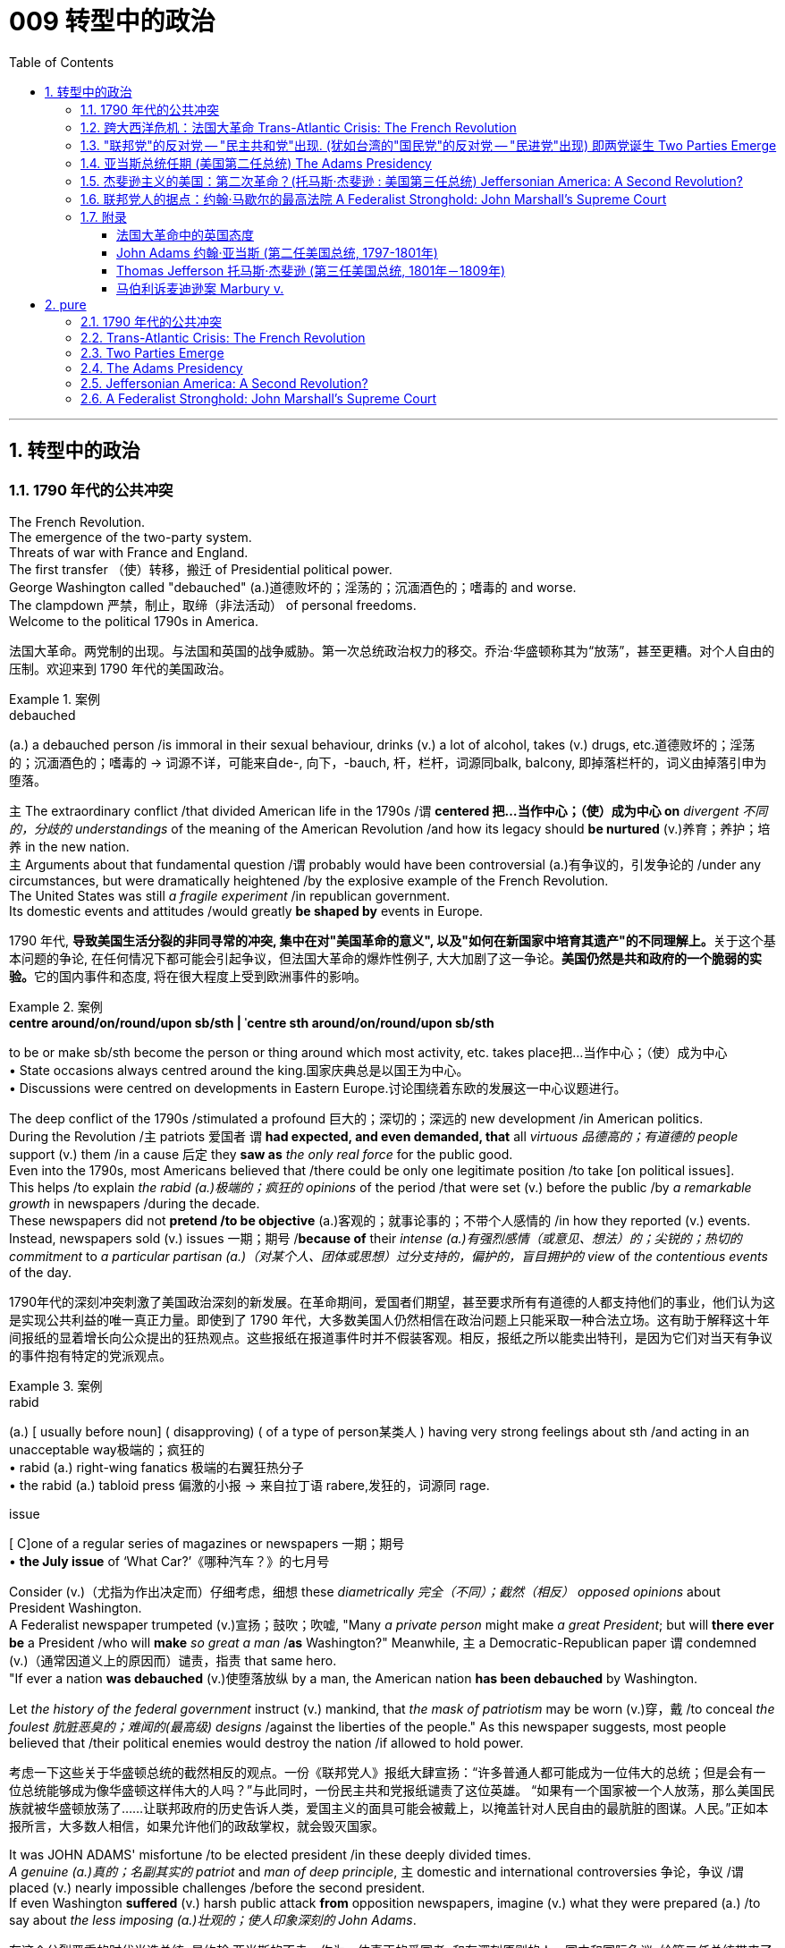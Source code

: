 
= 009 转型中的政治
:toc: left
:toclevels: 3
:sectnums:
:stylesheet: myAdocCss.css


'''

== 转型中的政治

=== 1790 年代的公共冲突

The French Revolution. +
The emergence of the two-party system. +
Threats of war with France and England. +
The first transfer （使）转移，搬迁 of Presidential political power. +
George Washington called "debauched" (a.)道德败坏的；淫荡的；沉湎酒色的；嗜毒的 and worse. +
The clampdown 严禁，制止，取缔（非法活动） of personal freedoms. +
Welcome to the political 1790s in America.

[.my2]
法国大革命。两党制的出现。与法国和英国的战争威胁。第一次总统政治权力的移交。乔治·华盛顿称其为“放荡”，甚至更糟。对个人自由的压制。欢迎来到 1790 年代的美国政治。

[.my1]
.案例
====
.debauched
(a.) a debauched person /is immoral in their sexual behaviour, drinks (v.) a lot of alcohol, takes (v.) drugs, etc.道德败坏的；淫荡的；沉湎酒色的；嗜毒的
-> 词源不详，可能来自de-, 向下，-bauch, 杆，栏杆，词源同balk, balcony, 即掉落栏杆的，词义由掉落引申为堕落。
====

`主` The extraordinary conflict /that divided American life in the 1790s /`谓` *centered 把…当作中心；（使）成为中心 on* _divergent 不同的，分歧的 understandings_ of the meaning of the American Revolution /and how its legacy should *be nurtured* (v.)养育；养护；培养 in the new nation. +
`主` Arguments about that fundamental question /`谓` probably would have been controversial  (a.)有争议的，引发争论的 /under any circumstances, but were dramatically heightened /by the explosive example of the French Revolution. +
The United States was still _a fragile experiment_ /in republican government. +
Its domestic events and attitudes /would greatly *be shaped by* events in Europe.



[.my2]
1790 年代, **导致美国生活分裂的非同寻常的冲突, 集中在对"美国革命的意义", 以及"如何在新国家中培育其遗产"的不同理解上。**关于这个基本问题的争论, 在任何情况下都可能会引起争议，但法国大革命的爆炸性例子, 大大加剧了这一争论。**美国仍然是共和政府的一个脆弱的实验。**它的国内事件和态度, 将在很大程度上受到欧洲事件的影响。

[.my1]
.案例
====
.*centre around/on/round/upon sb/sth  | ˈcentre sth around/on/round/upon sb/sth*
to be or make sb/sth become the person or thing around which most activity, etc. takes place把…当作中心；（使）成为中心 +
• State occasions always centred around the king.国家庆典总是以国王为中心。 +
• Discussions were centred on developments in Eastern Europe.讨论围绕着东欧的发展这一中心议题进行。
====


The deep conflict of the 1790s /stimulated a profound 巨大的；深切的；深远的 new development /in American politics. +
During the Revolution /`主` patriots 爱国者 `谓` *had expected, and even demanded, that* all _virtuous 品德高的；有道德的 people_ support (v.) them /in a cause 后定 they *saw as* _the only real force_ for the public good. +
Even into the 1790s, most Americans believed that /there could be only one legitimate position /to take [on political issues]. +
This helps /to explain _the rabid (a.)极端的；疯狂的 opinions_ of the period /that were set (v.) before the public /by _a remarkable growth_ in newspapers /during the decade. +
These newspapers did not *pretend /to be objective* (a.)客观的；就事论事的；不带个人感情的 /in how they reported (v.) events. +
Instead, newspapers sold  (v.) issues 一期；期号 /*because of* their _intense (a.)有强烈感情（或意见、想法）的；尖锐的；热切的 commitment_ to _a particular partisan (a.)（对某个人、团体或思想）过分支持的，偏护的，盲目拥护的 view_ of _the contentious events_ of the day.

[.my2]
1790年代的深刻冲突刺激了美国政治深刻的新发展。在革命期间，爱国者们期望，甚至要求所有有道德的人都支持他们的事业，他们认为这是实现公共利益的唯一真正力量。即使到了 1790 年代，大多数美国人仍然相信在政治问题上只能采取一种合法立场。这有助于解释这十年间报纸的显着增长向公众提出的狂热观点。这些报纸在报道事件时并不假装客观。相反，报纸之所以能卖出特刊，是因为它们对当天有争议的事件抱有特定的党派观点。

[.my1]
.案例
====
.rabid
(a.)
[ usually before noun] ( disapproving) ( of a type of person某类人 ) having very strong feelings about sth /and acting in an unacceptable way极端的；疯狂的 +
• rabid (a.) right-wing fanatics 极端的右翼狂热分子 +
• the rabid (a.) tabloid press 偏激的小报
-> 来自拉丁语 rabere,发狂的，词源同 rage.

.issue
[ C]one of a regular series of magazines or newspapers 一期；期号 +
• *the July issue* of ‘What Car?’《哪种汽车？》的七月号
====

Consider (v.)（尤指为作出决定而）仔细考虑，细想 these _diametrically 完全（不同）；截然（相反） opposed opinions_ about President Washington. +
A Federalist newspaper trumpeted (v.)宣扬；鼓吹；吹嘘, "Many _a private person_ might make _a great President_; but will *there ever be* a President /who will *make* _so great a man_ /*as* Washington?" Meanwhile, `主` a Democratic-Republican paper `谓` condemned (v.)（通常因道义上的原因而）谴责，指责 that same hero. +
"If ever a nation *was debauched* (v.)使堕落放纵 by a man, the American nation *has been debauched* by Washington. +

Let _the history of the federal government_ instruct (v.) mankind, that _the mask of patriotism_ may be worn (v.)穿，戴 /to conceal _the foulest 肮脏恶臭的；难闻的(最高级) designs_ /against the liberties of the people." As this newspaper suggests, most people believed that /their political enemies would destroy the nation /if allowed to hold power.

[.my2]
考虑一下这些关于华盛顿总统的截然相反的观点。一份《联邦党人》报纸大肆宣扬：“许多普通人都可能成为一位伟大的总统；但是会有一位总统能够成为像华盛顿这样伟大的人吗？”与此同时，一份民主共和党报纸谴责了这位英雄。 “如果有一个国家被一个人放荡，那么美国民族就被华盛顿放荡了……让联邦政府的历史告诉人类，爱国主义的面具可能会被戴上，以掩盖针对人民自由的最肮脏的图谋。人民。”正如本报所言，大多数人相信，如果允许他们的政敌掌权，就会毁灭国家。

It was JOHN ADAMS' misfortune /to be elected president /in these deeply divided times. +
_A genuine (a.)真的；名副其实的 patriot_ and _man of deep principle_, `主` domestic and international controversies 争论，争议 /`谓` placed (v.) nearly impossible challenges /before the second president. +
If even Washington *suffered* (v.) harsh public attack *from* opposition newspapers, imagine (v.) what they were prepared (a.) /to say about _the less imposing (a.)壮观的；使人印象深刻的 John Adams_.

[.my2]
在这个分裂严重的时代当选总统, 是约翰·亚当斯的不幸。作为一位真正的爱国者, 和有深刻原则的人，国内和国际争议, 给第二任总统带来了几乎不可能完成的挑战。*如果连华盛顿都受到反对派报纸的严厉公开攻击，那么想象一下, 他们准备对不那么威严的约翰·亚当斯说些什么。*

[.my1]
====
.JOHN ADAMS
image:/img/JOHN ADAMS.jpg[,10%]
====

By 1798 /`主` Adams and the FEDERALIST CONGRESS /`谓` passed a series of laws /that severely limited (v.) American _civil liberties_ 公民自由；公民权力. +
*Acting (v.) upon* 根据（建议、信息等）行事 their judgment /that _political critics_ *were* _treasonous 叛逆的；谋反的；犯叛国罪的 opponents_ 对手 of good government, `主` Adams `谓` followed (v.) the lead of _Congressional leaders_ /and heightened  (v.)（使）加强，提高，增加 _domestic repression_ 国内镇压. +
Adams supported (v.) policies /that *have subsequently (ad.)后来，随后 been widely viewed (v.) as* unconstitutional (a.)违反宪法的. +
Nevertheless, he *was* _a moderating (a.)(政见或政策) 温和的;使缓和; 变得缓和 influence_ 有影响的人（或事物） in his own party /and *refused (v.) /to use* (v.) the threat of war /as a tool /*to exploit* 利用（……为自己谋利） _patriotic fervor_ 爱国热情 *to his own advantage*. +
`主` #The gulf# 分歧；鸿沟；隔阂 /that *separates* (v.) our political attitudes *from* those of _Adams and his Federalist colleagues_ in the late 1790s /`谓` #reveals# _the fundamental transformation_ 根本性的转变 of American _political thought_ 政治思想 /during that decade.

[.my2]
到了1798年，**亚当斯和"联邦党国会", 通过了一系列严重限制美国公民自由的法律。基于他们的判断，认为, 政治批评者是反对"良好政府"的叛徒**，亚当斯紧随国会领导的步伐，加强了国内的镇压。**亚当斯支持的政策, 后来被广泛认为违宪。**然而，他在自己的党内起到了缓和的作用，并拒绝利用战争威胁来利用爱国热情, 谋取个人利益。*我们如今的政治态度, 与亚当斯及其联邦党同僚在18世纪末的政治思想, 存在着巨大差距，这揭示了美国政治思想在那个十年发生的根本转变。*


'''

=== 跨大西洋危机：法国大革命 Trans-Atlantic Crisis: The French Revolution


The French Revolution *brought* (v.) fundamental changes (n.) *to* _the feudal (a.)封建（制度）的 order_ of _monarchical (a.)君主的；帝王的；君主制的 and aristocratic (a.)贵族的 privilege_ （有钱有势者的）特权，特殊待遇.

Americans widely celebrated (v.) the French Revolution /in _its glorious opening_ in 1789, 因为 as *it struck (v.) at* _the very heart_ of ABSOLUTIST POWER.

France seemed /to be following (v.) the American republican example 样板；榜样 /by creating (v.) _a constitutional 宪法的；宪法规定的 monarchy (君主政体)_ 君主立宪制度 /where `主` _traditional elites_ `谓` would *be restrained* by written law.

Where the king *had previously held* absolute power, now he would have to *act* (v.)  within _clear legal boundaries_.

[.my2]
法国大革命, 使君主和贵族特权的封建秩序, 发生了根本性的变化。美国人广泛庆祝 1789 年法国大革命的光荣开幕，因为它击中了"专制主义"权力的核心。法国似乎效仿美国共和政体，建立了君主立宪制国家，传统精英, 将受到成文法律的约束。国王以前拥有绝对权力，但现在他必须在明确的法律范围内行事。


The FRENCH REVOLUTION /`谓` soon *moved (v.) beyond* this already _considerable assault_ (n.)攻击；突击；袭击;侵犯他人身体（罪）；侵犯人身罪 on _the traditional order_.

*Largely pushed forward* by a crisis /后定 *brought on* 使发展，导致（通常指坏事） by a war /that began in 1792 /against Prussia and Austria, `主` the French Revolution `谓` *took a dramatic turn* /后定 that *climaxed (v.)达成（或形成）极点（或顶点、高潮） with* _the beheading 斩首 of KING LOUIS XVI_ /and _the abandonment 离弃；遗弃；抛弃 of Christianity_ 基督教 /*in favor of* 支持；赞同；偏向于 a new _state religion_ /*based on* reason 思考力；理解力；理性.

The French Revolution /became far more radical (a.)激进的；极端的 /*than* the American Revolution. +
*In addition to* 除了…之外 a period of _extreme public violence_, which *became known as* the REIGN OF TERROR, the French Revolution also *attempted* /to enhance (v.) _the rights and power_ of poor people and women.

In fact, it even *went so far* /*as to* 竟至, 竟然到...的地步,甚至 outlaw (v.)宣布…不合法；使…成为非法 slavery /in _the FRENCH COLONIES_ of the Caribbean.


[.my2]
法国大革命, 很快就超越了"对传统秩序本已相当大的攻击"。 *1792 年开始的针对普鲁士和奥地利的战争, 引发的危机, 在很大程度上推动了法国大革命*. +
法国大革命发生了戏剧性的转变，随着国王路易十六的斩首, 和放弃基督教转而支持一种基于理性的新国教，法国大革命达到了高潮。**法国大革命比美国革命更加激进。除了被称为恐怖统治的极端公共暴力时期外，法国大革命还试图增强穷人和妇女的权利和权力。**事实上，它甚至禁止加勒比法属殖民地的奴隶制。

[.my1]
.案例
====
.climax
1.[ VN] *~ with/in sth* : to come to or form the best, most exciting, or most important point in sth达成（或形成）极点（或顶点、高潮） +
- The festival will *climax* (v.) on Sunday /*with* a gala concert.星期天的音乐盛会将把这次会演推向高潮。

2.[ V] to have an orgasm 达到性高潮

.go so far as to do sth
竟至, 竟然到...的地步, 甚至...
====

`主` _The profound 巨大的；深切的；深远的 changes_ /后定 set (v.) in motion 运动；移动；动 by the French Revolution /`谓` #had# an enormous impact in France /*as well as* through _the large scale European war_ /后定 it sparked from 1792 to 1815.

It also helped /to transform (v.) American politics /后定 starting in the mid-1790s. +
While `主` the French Revolution `谓` *had initially received* broad support /in the United States, `主` its radicalization 激进，激进化 in 1792-1793 /`谓` *led to* sharp disagreement /in American opinion 意见；想法；看法;（群体的）观点，信仰.

[.my2]
法国大革命引发的深刻变革, 对法国及其引发的 1792 年至 1815 年间的大规模欧洲战争, 产生了巨大影响。它还帮助改变了 1790 年代中期开始的美国政治。虽然法国大革命, 最初在美国得到了广泛的支持，但其在 1792 年至 1793 年的激进化, 导致了美国舆论对其的尖锐分歧。



Domestic 国内的 attitudes (n.) toward _the proper future_ of _the American republic_ /`谓` grew even more intense (a.)严肃紧张的；激烈的;有强烈感情（或意见、想法）的；尖锐的；热切的 /*as a result of* the example of revolutionary France.

`主` #Conservatives# 保守党，保守派 /like Hamilton, Washington, #and others# /who *would soon organize (v.) as* _the Federalist political party_ /`谓` #*saw*# (v.) the French Revolution *as* an example of _homicidal (a.)（使）可能会杀人的 anarchy_ (n.)无政府状态；混乱；无法无天.

When Great Britain *joined* European allies /in the war against France in 1793, Federalists supported (v.) this action /*as* an attempt /to enforce (v.) _proper 正确的；恰当的；符合规则的 order_.

[.my2]
由于革命法国的榜样，国内对"美利坚共和国的正确未来"的态度, 变得更加强烈。汉密尔顿、华盛顿等保守派人士, 以及其他很快组织起来的联邦党, 将法国大革命视为"杀人无政府状态的"一个例子。 1793 年，当英国与欧洲盟友一起对抗法国时，联邦党人支持这一行动，认为这是强制执行适当秩序的尝试。

`主` The opposing (a.)对立的；相竞争的；对抗的 _American view_, held by men like Jefferson /and others 后定 who came to organize as _the Democratic-Republican political party_, `谓` #supported# (v.) French actions *as* an extension of _a world-wide republican struggle_ against _corrupt monarchy and aristocratic privilege_.

[.my2]
美国的反对观点, 是由杰斐逊等人组成的民主共和党政党所持，他们支持法国的行动，将其视为"全世界共和主义"反对"腐败君主制和贵族特权"的斗争的延伸。

The example of the French Revolution /helped *#convince#* (v.)使确信；使相信；使信服 Americans /on both sides /#*that*# `主` their political opponents /`谓` *were motivated (v.) by* dangerous and even evil forces /后定 that *threatened* to destroy the young republic.

[.my2]
法国大革命的例子, 帮助双方的美国人相信，他们的政治对手(即"政府"和"批评政府者"彼此认为对方)是受到危险甚至邪恶势力的驱使，这些势力威胁要摧毁这个年轻的共和国。



The United States /was a small new country. +
Regardless, it found itself *in the midst 在……中间，在……之中 of* _the dramatic escalation_ 迅速增加，上涨；升级，恶化 of political and military conflicts /后定 *brought on* 使发展，导致（通常指坏事） by the French Revolution.

[.my2]
美国是一个新兴的小国。无论如何，它发现自己处于法国大革命带来的政治和军事冲突急剧升级的中间。

[.my1]
.案例
====
.BRING STH ON
(1)to make sth develop, usually sth unpleasant使发展，导致（通常指坏事）
SYN cause +
• He was suffering from stress /*brought on* by overwork.他正苦于超负荷工作带来的压力。

(2)to make crops, fruit, etc. grow well 促使（作物、水果等）成长
====

President Washington *declared* American neutrality (n.)中立；中立状态 in the war, breaking _the terms of a 1778 treaty_ with France /that had promised (v.) _mutual assistance_ 帮助，援助 between the two countries. +
While France had aided the U.S. /during the American Revolution, America would not do the same /for France.

[.my2]
华盛顿总统宣布. +
美国在法国战争中保持中立，违反了 1778 年与法国签订的两国互助条约的条款。虽然法国在美国革命期间援助了美国，但美国不会为法国提供同样的援助。

Washington's decision *stemmed from* his _philosophical commitment_ to non-involvement in foreign affairs, but *was also based upon* pragmatic (a.)实用的；讲求实效的；务实的 considerations. +
Ninety percent of all U.S. imports /came from Britain /and `主` _customs duties_ 海关税 on these imports /`谓` produced (v.) ninety percent of federal revenues.

[.my2]
华盛顿的决定, 源于他"不介入外交事务"的哲学承诺，但也是基于务实的考虑。美国百分之九十的进口产品来自英国，这些进口产品的关税, 创造了百分之九十的联邦收入。

The conflict in Europe /*created* an immense 极大的；巨大的 opportunity *for* Americans. +
Farmers, merchants, and ship owners /all stood (v.) *to profit (v.)获益，得益（于） from* the long European war /and even American manufacturers *were shielded (v.)保护某人或某物（免遭危险、伤害或不快） from* _massive cheap imports_ from the Old World. +
The war stimulated _a broad recovery_ of the American economy.

[.my2]
欧洲的冲突, 为美国人创造了巨大的机会。农民、商人和船主都从漫长的欧洲战争中获利，甚至美国制造商, 也免受来自旧世界的大量廉价进口产品的影响。战争刺激了美国经济的全面复苏。

*In the face of* American neutrality /that would continue a strong economic relationship with Great Britain, the French government /*sent* EDMOND GENET 人名 *to* the U.S. +
as a diplomatic envoy. +
Controversially 颇有争议地；引起争议地, Genet was instructed /*to enlist* (v.)争取，谋取（帮助、支持或参与） American aid (n.) /*for* the French Revolution /even though Washington *had established a clear policy of* neutrality.

[.my2]
面对美国保持中立, 并继续与英国保持牢固经济关系的情况，法国政府派遣埃德蒙·热内（EDMOND GENET）作为外交特使前往美国。颇具争议的是，尽管华盛顿制定了明确的中立政策，热内仍被指示为法国大革命争取美国的援助。

[.my1]
.案例
====
.enlist
(v.)*~ sth/sb (in sth) | ~ sb (as sth)* : to persuade sb to help you or to join you in doing sth争取，谋取（帮助、支持或参与） +
[ VN] +
• They hoped *to enlist (v.) the help of the public* /in solving the crime.他们希望寻求公众协助破案。 +
• We *were enlisted (v.) as* helpers.我们应邀作为协助者。
====

The American republic /*was caught* between the two _great superpowers_ of the day.

[.my2]
美利坚共和国夹在当时两个超级大国之间。


'''

=== "联邦党"的反对党 -- "民主共和党"出现. (犹如台湾的"国民党"的反对党 -- "民进党"出现) 即两党诞生 Two Parties Emerge


The ELECTION OF 1796 /*was* the first election /in American history /where political CANDIDATES _at the local, state, and national level_ /*began* to run for OFFICE /as members of _organized political parties_ /that held strongly opposed political principles.

[.my2]
1796 年的选举, 是美国历史上的第一次选举，地方、州, 和国家各级的政治候选人, 开始作为持有强烈反对政治原则的有组织政党的成员, 竞选公职。

This was a stunning 令人惊奇万分的；令人震惊的;极有魅力的；绝妙的；给人以深刻印象的 new phenomenon 现象 /that shocked most of the older leaders of the Revolutionary Era. +
Even Madison, who was one of the earliest /to see the value of political parties, believed that /they would only *serve as* temporary coalitions 联合；结合；联盟 /for specific controversial 有争议的，引发争论的 elections. +

The older leaders /failed to understand the dynamic (a.)充满活力的；精力充沛的；个性强的 new conditions /that had been created /by the importance of _popular sovereignty_ 主权；最高统治权；最高权威 — democracy 民主政体；民主制度 — to the American Revolution. +
The people now *understood themselves as* a fundamental force /in legitimating government authority. +

In the modern American political system, voters mainly express (v.) themselves /*through* allegiances (n.)（对政党、宗教、统治者的）忠诚，效忠，拥戴 within _a competitive party system_. +
1796 was the first election /where _this defining (a.)最典型的；起决定性作用的 element_ of _modern political life_ /began to appear.

[.my2]
这是一个惊人的新现象，震惊了革命时代的大多数老领导人。**即使是最早看到政党价值的人之一麦迪逊，也认为政党只能在有争议的特定选举中, 充当"临时联盟"。老一辈领导人未能理解"人民主权"——民主——对美国革命的重要性所创造的充满活力的新条件。人民现在认识到, 自己是使政府权威"合法化"的基本力量。在现代美国政治制度中，选民主要通过在"竞争激烈的政党制度"中效忠, 来表达自己。**1796年, 是现代政治生活的决定性因素, 首次出现的选举。

The two parties adopted (v.)采用（某方法）；采取（某态度） names /that reflected their _most cherished (a.)珍爱的，珍藏的 values_. +
The Federalists 联邦党人 of 1796 /① `谓` *attached 把…固定，把…附（在…上） themselves to* the successful campaign /*in favor of* 支持；赞同；偏向于 the Constitution /and ② `系` *were* solid supporters of _the federal administration_ 联邦行政机构. +
Although Washington *denounced* 谴责；指责；斥责 parties *as* _a horrid 可怕的；恐怖的；极讨厌 threat_ to the republic, his _vice president_ John Adams /became _the *de facto* 实际上存在的（不一定合法） presidential candidate_ of the Federalists. +

The party had its strongest support /among those who favored Hamilton's policies. +
Merchants 商人, creditors 债权人,债主；贷方 and urban artisans /who built (v.) _the growing commercial economy_ of the northeast /provided (v.) its _most dedicated 献身的：专心致志的；一心一意的 supporters_ and _strongest regional support_.

[.my2]
两党采用的名字, 都反映他们最珍视的价值观。 1796 年的联邦党人, 致力于支持宪法的成功运动，并且是"联邦政府"的坚定支持者。尽管华盛顿谴责政党是对共和国的可怕威胁，但他的副总统约翰·亚当斯, 成为"联邦党"事实上的总统候选人。该党在支持汉密尔顿政策的人中, 得到了最强有力的支持。商人、债权人, 和城市工匠, 为东北不断发展的商业经济提供了最忠实的支持者, 和最强有力的地区支持。



_The opposition party_ adopted (v.) the name DEMOCRATIC-REPUBLICANS, which suggested that /they were more fully committed /*to extending* the Revolution *to* ordinary people. +

The supporters of the Democratic-Republicans (often referred to as the Republicans) /① *were drawn /from* many segments of American society / ② and included (v.) farmers 后定 throughout 各处；遍及 the country /with _high popularity_ among _German and Scots-Irish 有苏格兰-爱尔兰血统的 ethnic groups_. +

Although it effectively reached (v.) ordinary citizens, its _key leaders_ /*were* _wealthy southern tobacco elites_ like Jefferson and Madison. +
#尽管# While the Democratic-Republicans *were* more diverse (a.)不同的，各式各样的, /#但是# the Federalists *were* wealthier /and *carried* more prestige 声望，威信, especially *by association with* 联合；合伙；关联；交往 _the retired (a.) Washington_.

[.my2]
**反对党则采用了"民主共和党"的名称，这表明他们更加致力于将革命, 扩展到普通民众。**民主共和党（通常被称为"*共和党"）的支持者, 来自美国社会的许多阶层，包括全国各地的农民*，在德国和苏格兰-爱尔兰族群中, 颇受欢迎。尽管它有效地影响了普通公民，但其主要领导人, 是杰斐逊和麦迪逊等富有的南方烟草精英。**虽然"民主共和党"更加多元化，但"联邦党"更加富有, 并且拥有更高的威望，**特别是通过与退休的华盛顿本人的联系。

The 1796 election /was waged (v.)开始，发动，进行，继续（战争、战斗等） with _uncommon 不寻常的，罕有的 intensity_ 强烈；紧张；剧烈. +
Federalists *thought of* themselves *as* the "friends of order" and good government. +
They *viewed* (v.) their opponents *as* dangerous radicals 激进分子 /who would *bring* the anarchy 无政府状态；混乱，无秩序 of the French Revolution *to* America.

[.my2]
1796 年的选举, 异常激烈。*联邦党人认为自己是“秩序之友”和好政府。他们认为他们的对手, 是危险的激进分子，他们会将"法国大革命"的无政府状态, 带到美国。*

[.my1]
.案例
====
.wage
[ VN] *~ sth (against/on sb/sth)* : to begin and continue a war, a battle, etc.开始，发动，进行，继续（战争、战斗等） +
- He alleged that /a press campaign /*was being waged against* him.他声称有人正在对他发起新闻攻势。
====

The Democratic-Republicans /*despised* (v.)轻视，看不起 Federalist policies. +
*According to* one _Republican-minded 思维（或态度、性格）…的 New York newspaper_, the Federalists *were* "aristocrats 贵族, *endeavoring (v.)努力，尽力 to lay* (v.) the foundations 地基；房基；基础 of _monarchical 君主的；帝王的；君主制的 government_, and Republicans [*were*] ① _the real supporters_ of independence, ② friends to _equal rights_, ③ and _warm advocates_ 拥护者，提倡者 of _free elective government_."

[.my2]
"民主共和党"鄙视"联邦党"的政策。据纽约一份"共和党"倾向的报纸报道，联邦党人是“贵族，致力于为'君主政体'奠定基础，而'共和党人'是独立的真正支持者，平等权利的朋友，以及'自由选举'政府的热情拥护者”。


`主` #A sure sign# of _the great novelty_ (n.)新奇；新颖；新鲜 of _political parties_ /`系` #was# that /the Constitution *had established that* /`主` the runner-up 亚军，第二名 in the presidential election /`谓` *would become* the vice president.

[.my2]
政党极具新颖性的一个明显迹象是，宪法规定，总统选举中的第二名将成为副总统。

John Adams *took office* /after _a harsh campaign_ and _narrow victory_. +
His _political opponent_ Jefferson /*served as* _second in command_ 副司令员；副指挥官 (副总统).

[.my2]
约翰·亚当斯在经历了一场艰苦的竞选, 并以微弱优势获胜后上任(成为第二任美国总统, 是史上仅有的联邦党总统)。他的政治对手杰斐逊, 担任第二把手。

[.my1]
====
.JOHN ADAMS
image:/img/JOHN ADAMS.jpg[,height=7%]
image:/img/JOHN ADAMS2.jpg[,height=7%]
====


'''


=== 亚当斯总统任期 (美国第二任总统) The Adams Presidency

The Adams administration /*faced* several _severe tests_ 严峻考验. +
It was a mixed administration. +
Adams was a Federalist. +
Jefferson, the vice-president, was a Democratic-Republican. +

Federalists *were increasingly divided* /#between# CONSERVATIVES 保守党，保守派 *such as* Hamilton #and# MODERATES 持温和观点者（尤指政见） *such as* Adams /who still *saw himself as* above _party politics_.

[.my2]
亚当斯政府面临多重严峻考验。这是一个混合政府。亚当斯是"联邦党"人。副总统杰斐逊是"民主共和党"人。联邦党人在汉密尔顿等保守派, 和亚当斯等温和派之间, 日益分裂，后者仍然认为自己凌驾于政党政治之上。

Beyond these _considerable 相当多（或大、重要等）的 problems_ in his own party, Adams also *faced* a major _international crisis_. +
The French *were outraged 使震怒；激怒 /by* what they *viewed as* an ANGLO-AMERICAN ALLIANCE 联盟，结盟 /in Jay's Treaty.

[.my2]
除了党内的这些重大问题之外，亚当斯还面临着重大的国际危机。法国人对他们所认为的"杰伊条约"中的英美联盟, 感到愤怒。

`主` #The strong steps# 步伐；步态 /that Adams *took* /*in response to* 作为回应 the French foreign threat /`谓` also *#included#* severe repression 压制；镇压 of _domestic protest_ 国内抗议. +
`主` A series of #laws# /*known collectively 集体地，共同地 as* _the ALIEN 外国人 AND SEDITION 煽动叛乱的言论（或行动） ACTS_ /`谓` ① *were passed* by the Federalist Congress in 1798 /② and *signed into law* by President Adams. +

These laws *included* (v.) new powers /后定 *to DEPORT* (v.)驱逐（非本国居民）出境 foreigners /#as well as# *making it harder* for new IMMIGRANTS *to vote*. +
Previously /a new immigrant *would have to reside* in the United States /for five years /before *becoming eligible (a.)符合条件的，合格的 to* vote, but a new law /*raised* this *to* 14 years.

[.my2]
亚当斯为应对法国的外国威胁, 而采取的强有力措施还包括 : 严厉镇压国内抗议活动。 1798 年，联邦党国会通过了一系列统称为《外国人和煽动叛乱法》的法律，并由亚当斯总统签署成为法律。这些法律包括驱逐外国人的新权力，并加大新移民投票的难度。此前，新移民必须在美国居住五年才有资格投票，但新法律将这一期限提高到了 14 年。

[.my1]
.案例
====
.eligible
(a.) *~ (for sth) | ~ (to do sth)* : a person /*who is eligible (a.) for sth /or to do sth*, is able to have or do it /because they have the right qualifications, are the right age, etc.有资格的；合格的；具备条件的
====

Clearly, the Federalists *saw* foreigners *as* _a deep threat_ to _American security_. +
正如 *As* one Federalist in Congress *declared*, there was #no# need /*to "invite* (v.) hordes 一大群人 of Wild Irishmen, #nor# _the turbulent (a.)动荡的；动乱的；骚动的；混乱的 and disorderly_ (a.)难驾驭的；目无法纪的；混乱的 of all the world, /*to come here* [with _a basic view_] /*to distract* (v.)转移（注意力）；分散（思想）；使分心 our tranquillity 宁静；平静."  +

*Not coincidentally*(巧合地；同时地) 无独有偶, non-English ethnic groups /*had been* among _the core supporters_ of _the Democratic-Republicans_ in 1796.

[.my2]
显然，联邦党人将外国人视为对美国安全的严重威胁。正如国会中的一位联邦党人所宣称的那样，没有必要“邀请成群结队的狂野爱尔兰人，也没有必要邀请世界各地的骚乱和无序的人, 带着基本观点来到这里, 来分散我们的宁静。”并非巧合的是，1796年，非英国族裔群体, 一直是"民主共和党"的核心支持者之一。

`主` *#The most controversial#* (a.)有争议的，引发争论的 of the new laws /*permitting* (v.) 准许，允许  strong government *control (v.) over* _individual actions_ /`系` #was# _the SEDITION 煽动叛乱的言论（或行动） ACT_ . +

*In essence* 本质上，实质上, this Act *prohibited* (v.)禁止 _public opposition_ to the government. +
Fines 罚款 and imprisonment /could *be used* /*against* those who "write, print, utter (v.)出声；说；讲, or publish ... any _false (a.)错误的；不正确的；不真实的, scandalous 讲述丑闻的;可耻的；不可原谅的 and malicious (a.)怀有恶意的；恶毒的 writing (n.)"_ against the government.

[.my2]
"允许政府对个人行为进行强有力控制"的新法律中, 最具争议的是《煽动叛乱法》。从本质上讲，该法禁止公众反对政府。对于那些“撰写、印刷、发表或发表……任何虚假、诽谤性和恶意的文章”反对政府的人，可以处以罚款和监禁。

[.my1]
.案例
====
.utter
[VN] ( formal ) to make a sound with your voice; to say sth 出声；说；讲 +
• *to utter (v.) a cry* 发出喊叫声 +
• She did not *utter (v.) a word* during lunch (= said nothing) . 进午餐时，她一言未发。 +
-> 来源于out的比较级。 同源词：out, outer
====

*Under* the terms of this law /over 20 Democratic-Republican _newspaper editors_ *were arrested* /and some *were imprisoned*.

[.my2]
根据这项法律的条款，20 多名民主共和党报纸编辑被逮捕，其中一些人被监禁。



The Sedition Act *clearly violated* _individual protections_ /under _the first amendment of the Constitution_; however, `主` #the practice# of "_JUDICIAL REVIEW_ 司法审查,"  whereby 凭此，借以 _the Supreme Court_ *considers* (v.)认为 _the constitutionality (n.)符合宪法,合宪性 of laws_ /`谓`  *#was not# yet well developed*. +

[.my1]
.案例
====
.constitutionality
(n.) ( technical 术语) the fact that *sth is acceptable /according to a constitution* 符合宪法 +
•They questioned *the constitutionality (n.) of the law*. 他们质疑这项法律是否符合宪法。
====

Furthermore, the justices  法官 /*were* all _strong Federalists_. +
As a result, Madison and Jefferson *directed* 把…对准（某方向或某人） their opposition *to* the new laws 后定 to state legislatures 立法机关. +

[.my1]
.案例
====
.direct
(v.)[ VN] **~ sth to/towards sth/sb |~ sth at/against sth/sb **: to aim sth in a particular direction or at a particular person 把…对准（某方向或某人） +
- There are three main issues /that we need *to direct our attention to*. 我们需要注意的主要有三个问题。 +
- Was that remark *directed at me*? 那话是冲着我来的吗？
====

The Virginia and Kentucky legislatures /*passed* (v.) resolutions 决议 /*declaring* (v.) the federal laws 宾补 invalid (a.)（法律上或官方）不承认的；无效的 within their states. +
`主` _The bold challenge_ to the federal government /*offered* by this strong _states' rights position_ 州权立场 /`谓` *seemed* /*to point (v.) toward* 指，指向 _imminent (a.)即将发生的；临近的 armed conflict_ within the United States.

[.my2]
**《煽动叛乱法》明显违反了"宪法第一修正案"对个人的保护；然而，如今的"最高法院"认为是属于"法律合宪性"的“司法审查”实践, 在当时还尚未得到充分发展。**此外，法官们都是实力雄厚的联邦党人。结果，**麦迪逊和杰斐逊向"州立法机构"提出了对新法律的反对。"弗吉尼亚州"和"肯塔基州"立法机构通过决议，宣布"联邦法律"在其州内无效。这种强有力的"州权利"立场对"联邦政府"提出的大胆挑战, 似乎表明美国国内即将爆发武装冲突。**

[.my1]
.案例
====
.point
(v.)[no passive] *~ (at/to/towards sb/sth)* : to stretch out your finger or sth held in your hand towards sb/sth in order to show sb where a person or thing is（用手指头或物体）指，指向
====

_Enormous changes_ *had occurred* /in _the explosive decade_ 爆炸性的十年 of the 1790s. +
Federalists in government /now *viewed* (v.) _the persistence 持续存在；维持;坚持；锲而不舍 of their party_ *as* the equivalent 相等的东西；等量；对应词 of _the survival of the republic_. +
This *led* them *to enact* (v.)通过（法律） /and *enforce* (v.)强制执行，强行实施（法律或规定） harsh laws. +

Madison, who *had been* _the chief architect_  建筑师；设计师，缔造者 of a strong central government in the Constitution, now *was wary (a.)（对待人或事物时）小心的，谨慎的，留神的，小心翼翼的 of* national authority. +
He actually helped the KENTUCKY LEGISLATURE /to reject federal law. +

[.my1]
.案例
====
.wary
(a.) *~ (of sb/sth) |~ (of doing sth)* : careful when dealing with sb/sth because you think that there may be a danger or problem（对待人或事物时）小心的，谨慎的，留神的，小心翼翼的
====

By *placing* states rights *above* those of the federal government, Kentucky and Virginia *had established* a precedent 前例；先例 /that would *be used* /to justify (v.)证明…正确（或正当、有理） the secession （地区或集团从所属的国家或上级集团的）退出，脱离 of southern states /in the Civil War.

[.my2]
1790 年代爆炸性的十年, 发生了巨大的变化。**政府中的"联邦党人"现在认为，"对他们政党的坚定支持", 就相当于是"对共和国本身生存的支持"。这导致他们制定下,并执行严厉的法律。**麦迪逊曾是宪法中强大中央政府的总设计师，但现在, 却对"国家的权威"持谨慎态度。他实际上帮助肯塔基"州立法机构"拒绝了联邦法律。*通过将"各州的权利", 置于"联邦政府的权利"之上，肯塔基州和弗吉尼亚州, 开创了一个先例，该先例将被用来证明"南北战争"中南部各州的分裂是正当的。*



The ELECTION OF 1800 between John Adams and Thomas Jefferson /*was* an emotional and hard-fought 激烈的；努力争取来的 campaign. +
Each side *believed that* /`主` victory by the other `谓` *would ruin* the nation.

[.my2]
约翰·亚当斯 (John Adams) 和托马斯·杰斐逊 (Thomas Jefferson) 之间的 1800 年选举, 是一场激动人心且艰苦的竞选活动。双方都相信, 对方的胜利会毁掉这个国家。

Federalists *attacked* Jefferson *as* an un-Christian deist 自然神论者 /whose sympathy (n.)同情 for the French Revolution /would bring similar bloodshed (n.)（战斗或战争中的）人员伤亡，流血事件 and chaos to the United States. +
On the other side, the Democratic-Republicans denounced the strong centralization of federal power under Adams's presidency. +

[.my1]
.案例
====
.deism
自然神论. 这个思想认为, 虽然上帝创造了宇宙和它存在的规则，但是在此之后, 上帝并不再对这个世界的发展产生影响（与婆罗门教对梵天的解释相仿）。自然神论者推崇理性原则，反对蒙昧主义和神秘主义，否定迷信和各种违反自然规律的“奇迹”.
====

Republicans' *specifically 明确地；具体地 objected (v.) to* ① the expansion of the U.S. army and navy##,## ② the attack on _individual rights_ /in the Alien and Sedition Acts##,## ③ #and# _new taxes_ and _deficit 赤字；逆差；亏损 spending_ /used (v.) to support (v.) broadened 拓展，扩大 federal action.

[.my2]
联邦党人攻击杰斐逊是一个非基督教的自然神论者，他对法国大革命的同情, 会给美国带来类似的流血和混乱。另一方面，民主共和党谴责亚当斯总统任期内, 联邦权力的强烈集权。共和党人特别反对美国陆军和海军的扩张、 反对《外国人法》和《煽动叛乱法》中对个人权利的攻击，以及反对"用于支持扩大联邦行动的新税收和赤字支出"。

Overall, the Federalists wanted (v.) _strong federal authority_ /to restrain (v.) the excesses 放肆行为；越轨行为 of _popular 民众的；百姓的 majorities_, #while# the Democratic-Republicans *wanted* /to reduce _national authority_ 国家权力 /*so that* the people could *rule (v.) more directly* [*through* state governments].

[.my2]
*总体而言，联邦党希望"强大的联邦权力来抑制多数民众的暴行"，而民主共和党则希望, 削弱国家权力，以便人民可以通过"州政府"更直接地进行统治。*


*As* the first _peaceful transition_ of _political power_ between _opposing parties_ in U.S. history, however, the election of 1800 /*had* far-reaching 影响深远的，波及广泛的 significance 重要性，意义.

[.my2]
然而，作为**美国历史上第一次对立政党之间政治权力的"和平过渡" (权力交接过程, 没有走向暴力)，**1800年的选举具有深远的意义。




John Adams *stands as* an almost tragic 悲剧的 figure.

[.my2]
约翰·亚当斯几乎是一个悲剧人物

*Rather than* continue to use _the exigencies 紧急状态；迫切情况 of war_ /to build his own popularity /and to justify (v.) the need for strong federal authority, Adams *opened negotiations with* France /when the opportunity arose (v.)/*to work toward* peace. +
`主` *Reconciling (v.)使和解；使和好如初 with* France /during _the critical campaign_ of 1800 /`谓` *enraged* (v.)激怒；触怒 many Federalists.

[.my2]
亚当斯没有继续利用战争的紧迫性, 来建立自己的声望, 并证明需要强大的联邦权威，而是在有机会实现和平的时候, 与法国展开谈判。在 1800 年的关键战役中与法国和解, 激怒了许多联邦党人.

Hamilton, ever the shrewd political operator, denounced Adams' actions, for a quasi-war clearly could stimulate patriotic fervor. +
This might help Federalists win the upcoming election. +

In the end, Adams only convinced (v.) the Federalist Congress /to move toward peace /by threatening to resign 辞（职） /and thus allow Jefferson to become president!  +
*Vilified (v.)污蔑；诽谤，诋毁 by* his political opponents /and abandoned by conservatives 保守党，保守派 in his own party, Adams *would be* 将会是 the only one-tern president /in the early national period /until his son *suffered* the same fate /in the election of 1828.

[.my2]
汉密尔顿这位精明的政治操盘手, 谴责了亚当斯的行为，因为**一场准战争, 显然可以激发爱国热情。这可能有助于联邦党赢得即将到来的选举。(就如同台湾"民进党"利用大陆军事威胁, 来煽起民意忧虑, 让自己成功连任台湾总统一样)**最终，亚当斯只是以辞职相威胁，说服了联邦党国会走向和平，从而让杰斐逊成为总统！亚当斯受到政治对手的诽谤，并被自己党内的保守派抛弃，他成为建国初期唯一一位连任总统，直到他的儿子在 1828 年的选举中也遭遇同样的命运。

[.my1]
.案例
====
.vilify
-> 来自 vile,邪恶的，-fy,使。即中伤，使邪恶。
====

Adams emphasized (v.) 强调 the limits of _human nature_. +
Unlike the more optimistic 乐观的，乐观主义的 Jefferson, Adams stressed that /_human reason_ 人类理性 *could not overcome* all the world's problems.

[.my2]
亚当斯强调人性的局限性。与更为乐观的杰斐逊不同，亚当斯强调人类理性无法克服世界上所有的问题。



'''

=== 杰斐逊主义的美国：第二次革命？(托马斯·杰斐逊 : 美国第三任总统) Jeffersonian America: A Second Revolution?

The harsh public antagonism (n.)对立情绪；对抗情绪；敌对；敌意 of the 1790s /largely *came to an end* /with the victory of the Democratic-Republicans /in the 1800 election.

[.my2]
随着"民主共和党"在 1800 年选举中的胜利，1790 年代激烈的公众对抗基本上结束了。

To Jefferson and his supporters, the defeat of the Federalists /*ended* their attempt /to lead America /#on# a _more conservative_ 保守的 and _less democratic_ #course# 道路. +
Since the Federalists /never again *played a national political role* /after the defeat in 1800, it seems that /most American voters of the era /shared 有同样的感情（或想法、经历等） Jefferson's view.

[.my2]
对于杰斐逊(民主共和党人)和他的支持者来说，联邦党人的失败, 结束了他们领导美国走上更加保守和更少民主的道路的尝试。由于联邦党在 1800 年失败后, 再也没有发挥过国家政治作用，似乎那个时代的大多数美国选民都同意杰斐逊的观点。


.案例
====
.Thomas Jefferson
image:/img/Thomas Jefferson.jpg[,20%]
====

Jefferson's election /`谓` inaugurated (v.)引进；开创；开始;为（某人）举行就职典礼 a "VIRGINIA DYNASTY" /that *held the presidency* from 1801 to 1825. +
After Jefferson's two terms as president, he was followed by two other two-term Democratic-Republicans from Virginia, James Madison and James Monroe.

[.my2]
杰斐逊的当选开启了“弗吉尼亚王朝”，从 1801 年到 1825 年担任总统。杰斐逊连任两届总统后，紧随其后的是另外两位来自弗吉尼亚州的民主共和党人, 詹姆斯·麦迪逊, 和詹姆斯·门罗。

`主` _The CHIEF JUSTICE_ OF _THE SUPREME COURT_ *throughout* 自始至终；贯穿整个时期 the JEFFERSONIAN ERA, JOHN MARSHALL, `系` *was* an ardent 热心的，热切的 Federalist. +
Even while his political opponents /*controlled* elected national office, Marshall *consistently supported* _the supremacy 至高无上；最大权力；最高权威；最高地位 of national power_ over _the states_. +
He *led* the court /in *establishing* 建立；确立 legal precedents 法律先例 /*to support* (v.) this view.

[.my2]
整个杰斐逊时代的最高法院首席大法官约翰·马歇尔, 是一位热心的联邦党人。即使他的政治对手控制了民选国家公职，马歇尔始终支持国家权力高于各州。他领导法院, 确立了支持这一观点的"法律先例"。

JEFFERSONIAN AMERICA is a term 术语 /that helps us *enter* (v.) _the contested (a.)有争议的，受争议的 and deeply contradictory (a.)相互矛盾的；对立的；不一致的 nature_ of the United States /at the start of the 19th century. +

`主`  *Grappling fully with* 努力设法解决 its meaning /`谓` requires the use of _sophisticated 见多识广的；老练的；见过世面的;复杂巧妙的；先进的；精密的 analytical 分析的；解析的；分析性的 skills_ /that assess (v.)评价，评定 *both* its strengths *and* its weaknesses. +
`主` *To merely celebrate* (v.) or *condemn* (v.), *seeing* one side, *but not* the other, `系`  is *to judge* (v.) /without attempting *to understand*.

[.my2]
“杰斐逊美国”这个术语, 可以帮助我们了解 19 世纪初, 美国充满争议和深刻矛盾的本质。充分理解其含义, 需要使用复杂的分析技能, 来评估其优点和缺点。仅仅称赞或谴责，只看到一面, 而没看到另一面，这种做法就是在不试图先理解的情况下就来做出判断。(没有调查, 就没有发言权)

[.my1]
.案例
====
.grapple
(v.) *~ (with sb/sth)* : to take a firm hold of sb/sth and struggle with them 扭打；搏斗
====

`主` Seeing how the best and the worst of Jeffersonian America /*were deeply intermixed* （使）混合；（使）混杂, and *continue* (v.) to inform (v.)对…有影响 American life /in our _transformed circumstances_ of the 21st century, `系` is among _the most important purposes_ of _historical inquiry_.

[.my2]
历史探究最重要的目的之一, 是了解杰斐逊时代, 美国最好的事物, 和最坏的事物, 是如何深深地混合在一起的，并继续影响着今天我们21世纪变化环境中的美国人的生活。


Jefferson's most _fundamental political belief_ /was _an "absolute acquiescence_ (n.)默然接受；默认；默许；顺从 in the decisions of the MAJORITY."  +
*Stemming from* his _deep optimism_ in _human reason_, Jefferson believed that /`主` the WILL OF THE PEOPLE, 后定 *expressed [through* elections], `谓` *provided* the most appropriate guidance /*for* directing (v.) the republic's course.

[.my2]
杰斐逊最基本的政治信念是“绝对默许多数人的决定”。由于他对人类理性的深刻乐观，杰斐逊相信，通过选举表达的人民意志, 为"指导共和国的进程"提供了最适当的指导。


Jefferson also felt that the central government should be "rigorously frugal and simple." As president he reduced the size and scope of the federal government by ending internal taxes, reducing the size of the army and navy, and paying off the government's debt. +
Limiting the federal government flowed from his strict interpretation of the Constitution.

[.my2]
杰斐逊还认为, 中央政府应该“严格节俭、简朴”。作为总统，他通过终止内部税收、减少陆军和海军的规模, 以及偿还政府债务, 来缩小联邦政府的规模和范围。对联邦政府的限制, 源于他对宪法的严格解释。

Finally, Jefferson also committed his presidency to the protection of civil liberties and minority rights. +
As he explained in his INAUGURAL ADDRESS IN 1801, "though the will of the majority is in all cases to prevail, that will, to be rightful, must be reasonable; that the minority possess their equal rights, which equal laws must protect, and to violate would be oppression." Jefferson's experience of Federalist repression in the late 1790s led him to more clearly define a central concept of American democracy.

[.my2]
最后，杰斐逊还承诺, 在其总统任期内保护公民自由和少数群体权利。正如他在 1801 年的就职演说中所解释的那样，“虽然在所有情况下, 多数人的意志都会占上风，但这种意志若要合法，就必须是合理的；少数人拥有平等的权利，平等的法律必须保护这些权利，并且如果违反这些法律, 那就意味着压迫。”杰斐逊在 1790 年代末遭受联邦党镇压的经历, 使他更清晰地定义了"美国民主"的核心概念。


His crucial sense of what mattered most in life grew from a deep appreciation of farming, in his mind the most virtuous and meaningful human activity.

[.my2]
他对生活中最重要的东西的关键认识, 来自于对农业的深刻欣赏，在他看来，农业是最高尚、最有意义的人类活动。

he saw two dangerous threats to his ideal AGRARIAN DEMOCRACY. +
To him, financial speculation and the development of urban industry both threatened to rob men of the independence that they maintained as farmers. +
Debt, on the one hand, and factory work, on the other, could rob men of the economic autonomy essential for republican citizens.

[.my2]
他看到了对他理想的"农业民主"的两个危险威胁。对他来说，"金融投机"和"城市工业"的发展, 都威胁着剥夺人们作为农民所维持的独立性。一方面, 债务, 和另一方面的工厂工作, 可能会剥夺人们对共和国的公民至关重要的"经济自主权"。

Jefferson's vision was not anti-modern, for he had too brilliant a scientific mind to fear technological change. +
He supported INTERNATIONAL COMMERCE to benefit farmers and wanted to see new TECHNOLOGY widely incorporated into ordinary farms and households to make them more productive.

[.my2]
杰斐逊的愿景并不"反现代"，因为他拥有卓越的科学头脑，不会担心技术变革。他支持国际商业造福农民，并希望看到新技术能广泛融入普通农场和家庭，以提高他们的生产力。


Jefferson pinpointed a deeply troubling problem. +
How could REPUBLICAN LIBERTY and DEMOCRATIC EQUALITY be reconciled with social changes that threatened to increase inequality? The awful working conditions in early industrial England loomed as a terrifying example. +
For Jefferson, western expansion provided an escape from the British model. +
As long as hard working farmers could acquire land at reasonable prices, then America could prosper as a republic of equal and independent citizens. +
Jefferson's ideas helped to inspire a mass political movement that achieved many key aspects of his plan.

[.my2]
*杰斐逊指出了一个令人深感不安的问题。"共和党的自由, 和民主党的平等", 如何与"可能加剧不平等的社会变革"相协调?* 早期工业化的英国, 其糟糕的工作环境, 就是一个可怕的例子。对杰斐逊来说，西部扩张能让他摆脱英国模式。只要辛勤工作的农民, 能够以合理的价格获得土地，那么美国就可以作为一个平等和独立公民的共和国, 而繁荣昌盛。杰斐逊的想法, 帮助激发了一场大规模的政治运动，实现了他的计划的许多关键方面。

In spite of the success and importance of Jeffersonian Democracy, dark flaws limited even Jefferson's grand vision. +
First, his hopes for the incorporation of technology at the household level failed to grasp how poverty often pushed women and children to the forefront of the new industrial labor. +
Second, an equal place for Native Americans could not be accommodated within his plans for an agrarian republic. +
Third, Jefferson's celebration of agriculture disturbingly ignored the fact that slaves worked the richest farm land in the United States. +
Slavery was obviously incompatible with true democratic values. +
Jefferson's explanation of slaves within the republic argued that African Americans' racial inferiority barred them from becoming full and equal citizens.

[.my2]
尽管杰斐逊式民主, 取得了成功和重要性，但黑暗的缺陷, 甚至限制了杰斐逊的宏伟愿景。首先，他希望在家庭层面上结合技术，但他没能理解, 贫困是如何将妇女和儿童推到新工业劳动力的最前沿的。其次，他的农业共和国计划, 无法为美洲原住民提供平等的地位。第三，杰斐逊对农业的颂扬, 令人不安地忽视了"美国最肥沃的农田中, 存在着用奴隶来耕作"这个事实。奴隶制显然与真正的民主价值观不相容。杰斐逊对"共和国境内存在奴隶"的解释是，非洲裔美国人的种族劣势, 使他们无法成为完全平等的公民。


Our final assessment of Jeffersonian Democracy rests on a profound contradiction. +
Jefferson was the single most powerful individual leading the struggle to enhance the rights of ordinary people in the early republic. +
Furthermore, his Declaration of Independence had eloquently expressed America's statement of purpose "that all men are created equal." Still, he owned slaves all his life and, unlike Washington, never set them free.

[.my2]
我们对杰斐逊民主的最终评估, 建立在一个深刻的矛盾之上。杰斐逊是"共和初期, 在领导提高普通人权利斗争"中, 最有权势的人。此外，在他的《独立宣言》, 雄辩地表达了美国“人人生而平等”的宗旨。尽管如此，他一生都拥有奴隶，并且与华盛顿不同的是，他从未释放过他们。

For all his greatness, Jefferson did not transcend the pervasive racism of his day.

[.my2]
尽管杰斐逊非常伟大，但他并没有超越他那个时代普遍存在的"种族主义"。


Jefferson's plans for the nation depended upon western expansion and access to international markets for American farm products. +
This vision was threatened, however, when France regained control of Louisiana. +
NAPOLEON, who had now risen to power in the French Revolution, threatened to block American access to the important port of New Orleans on the Mississippi River. +
New American settlements west of the Appalachian Mountains depended upon river transport to get their goods to market since overland trade to the east was expensive and impractical.

[.my2]
杰斐逊的国家计划, 取决于西部扩张, 和美国农产品进入国际市场的机会。然而，当法国重新控制"路易斯安那"时，这一愿景受到了威胁。在法国大革命中掌权的拿破仑, 威胁要阻止美国进入密西西比河上的重要港口"新奥尔良"。阿巴拉契亚山脉以西的新美国定居点, 依靠河流运输将货物运往市场，因为东部的陆路贸易, 既昂贵又不切实际。



Blocking American access to New Orleans was such a grave threat to American interests that President Jefferson considered changing his traditional foreign policy stance to an anti-French alliance with the British. +
At the same time that he sent diplomats to France to bargain for continued trade access along the Mississippi, he also sent diplomats to Britain to pursue other policy options. +
James Monroe, the top person negotiating in Paris, was empowered to purchase New Orleans and West Florida for between two and ten million dollars.

[.my2]
阻止美国进入"新奥尔良", 对美国利益构成如此严重的威胁，以至于杰斐逊总统考虑改变其传统的外交政策立场，转而与英国结成反法联盟。在他派遣外交官前往法国, 就密西西比河沿岸继续贸易准入, 进行谈判的同时，他还派遣外交官前往英国, 寻求其他政策选择。巴黎谈判的最高人物詹姆斯·门罗(美国外交官), 被授权以两到一千万美元, 购买"新奥尔良"和"西佛罗里达"。

image:/img/007.png[,70%]

image:/img/006.webp[,]





Surprisingly, however, Napoleon offered much more. +
He was militarily overextended and needing money to continue his war against Britain. +
Knowing full well that he could not force Americans out of the land France possessed in North America, Napoleon offered all of LOUISIANA to the U.S. +
for 15 million dollars. +
The massive territory stretched from the Mississippi River to the Rocky Mountains and more than doubled the size of the United States.

[.my2]
然而，令人惊讶的是，拿破仑提供的远不止于此。他的军事扩张过度，需要资金来继续对英国的战争。拿破仑深知自己无法迫使美国人离开法国在北美拥有的土地，因此以 1500 万美元的价格, 将整个路易斯安那送给美国。这片广阔的领土从密西西比河一直延伸到落基山脉，是美国面积的两倍多。


Napoleon's asking price worked out to be about four cents an acre.

[.my2]
拿破仑的要价, 约为每英亩四美分。

The deal was struck in April 1803, but it brought a good deal of controversy. +
While American development in the 19th century depended on WESTERN EXPANSION, it also raised controversial issues that might lead to the disunion of the United States. +
Some New England Federalists, for example, began to talk of seceding from the U.S. +
since their political power was dramatically reduced by the purchase.

[.my2]
该协议于 1803 年 4 月达成，但引起了很大争议。*尽管美国19世纪的发展依赖于西部扩张，但它也引发了可能导致美国分裂的争议性问题。例如，一些新英格兰联邦党人, 开始谈论脱离美国，因为他们的政治权力, 因购买而急剧下降。*

Further, Jefferson had clearly not followed his own strict interpretation of the Constitution. +
Federalist critics howled that the Constitution nowhere permitted the federal government to purchase new land. +
Jefferson was troubled by the inconsistency, but in the end decided that the Constitution's treaty-making provisions allowed him room to act.

[.my2]
此外，杰斐逊显然没有遵循他自己对宪法的严格解释。联邦党批评者大声疾呼，宪法中没有任何地方允许联邦政府购买新土地。杰斐逊对这种不一致感到困扰，但最终决定宪法的条约制定条款给了他采取行动的空间。

Most of the Senate agreed and the LOUISIANA PURCHASE easily passed 26 to 6. +
The dramatic expansion also contradicted Jefferson's commitment to reduce the national debt as swiftly as possible. +
Although 15 million dollars was a relatively small sum for such a large amount of land, it was still an enormous price tag for the modest federal budget of the day.

[.my2]
参议院大多数人都同意，路易斯安那购买案以 26 比 6 轻松通过。这种戏剧性的扩张也与杰斐逊关于尽快减少国家债务的承诺相矛盾。虽然 1500 万美元对于如此大面积的土地来说是一个相对较小的数字，但对于当时适度的联邦预算来说，这仍然是一个巨大的价格标签。


Thomas Jefferson's purchase of the Louisiana Territory in 1803 — over 600 million acres at less than 4¢ an acre — was an economic as well as a political victory, as it avoided a possible war with the French.

[.my2]
托马斯·杰斐逊 (Thomas Jefferson) 于 1803 年以每英亩不到 4 美分的价格购买了路易斯安那领土，占地超过 6 亿英亩，这既是经济上的胜利，也是政治上的胜利，因为它避免了与法国可能发生的战争。

The Louisiana Purchase demonstrates Jefferson's ability to make pragmatic political decisions. +
Although contrary to some of his central principles, guaranteeing western expansion was so important to Jefferson's overall vision that he took bold action. +
The gains were dramatic, as the territory acquired would in time add 13 new states to the union. +
In 1812, Louisiana became the first state to join the union from land bought in the purchase. +
Louisiana was allowed to enter the United States with its French legal traditions largely in place. +
Even today, Louisiana's legal code retains many elements that do not follow English common law traditions. +
The federal system could be remarkably flexible.

[.my2]
路易斯安那购买案, 证明了杰斐逊做出务实的政治决策的能力。尽管与他的一些核心原则相反，但保证西部扩张, 对杰斐逊的总体愿景非常重要，因此他采取了大胆的行动。收获是巨大的，因为**所获得的领土, 及时为联邦增添了 13 个新州。 **1812年，**路易斯安那州, 成为第一个通过购买土地加入联邦的州。**路易斯安那州被允许进入美国，**其"法国法律传统"基本被保存了下来。即使在今天，路易斯安那州的法典仍然保留了许多不遵循英国普通法传统的元素。**联邦制度可以非常灵活。

image:/img/008.png[,]


The Louisiana Purchase and rapid western expansion were crucial developments during the early republic. +
But attention there can misleadingly suggest that the United States rapidly assumed the shape we know today. +
Focusing on how the capital city of the federal government changed in the early years of the nation reminds us of the limited nature of the early central government. +
Like so many other elements of the new nation, even the most basic features of the capital city were unsettled. +
President Washington first took office in NEW YORK CITY, but, when reelected in 1792, the capital had already moved to Philadelphia where it would remain for a decade. +
Fittingly, Jefferson was the first president to be inaugurated in the new and lasting capital of Washington, D.C. +
in March 1801.

[.my2]
**路易斯安那购买, 和快速西部扩张, 是共和国早期的关键发展。**但对那里的关注, 可能会误导人们以为美国很快就形成了我们今天所知道的形状。关注建国初期联邦政府首都的变化，提醒我们早期中央政府的有限性。就像这个新国家的许多其他元素一样，即使是首都最基本的特征也没有得到解决。华盛顿总统首次在纽约市就职，但 1792 年连任时，首都已迁往费城，并在那里停留了十年。由此, 恰当的，杰斐逊于 1801 年 3 月, 就成为第一位在新的永久首都"华盛顿特区"就职的总统。

image:/img/009.png[,]

image:/img/010.png[,]



The site of the new capital was the product of political compromise. +
As part of the struggle over Hamilton's financial poliWashington, D.C哥伦比亚特区cy, Congress supported the Bank of the United States which would be headquartered in Philadelphia. +
In exchange the special DISTRICT OF COLUMBIA, to be under Congressional control, would be built on the POTOMAC RIVER. +
The compromise represented a symbolic politics of the very highest order. +
While Hamilton's policies encouraged the consolidation of economic power in the hands of bankers, financiers, and merchants who predominated in the urban northeast, the political capital was to be in a more southerly and agricultural region apart from those economic elites.

[.my2]
**新首都的选址, 是政治妥协的产物。**作为汉密尔顿金融政策斗争的一部分，**国会支持总部设在费城的美国银行。作为交换，将在波托马克河上, 建立受"国会"控制的"哥伦比亚特区"。**这种妥协代表了最高级别的象征性政治。*虽然汉密尔顿的政策, 鼓励将经济权力, 巩固在"东北部城市占主导地位的"银行家、金融家和商人手中，但"政治资本", 却位于远离这些经济精英的更南部的农业地区。*

image:/img/011.png[,]



Today's Washington, D.C., however, is a far cry from the humble place that Jefferson entered in 1801. +
Then just beginning to emerge from a swampy location along the Potomac, the city claimed only 5,000 inhabitants, many of them temporary residents to serve the incoming politicians. +
The Senate building had been completed, but the building for the House of Representatives was still incomplete as was the president's house. +
Jefferson took office while living in a boardinghouse! The limited physical stature of the capital city matched the modest scope of the federal government in the early republic which only included 130 officials. +
In fact, with the exception of the postal service, the national government provided almost no services that reached ordinary people in their everyday lives. +
For most people in the early republic the most meaningful political decisions were made at the state and local level.

[.my2]
然而，今天的华盛顿特区, 与杰斐逊 1801 年进入的那个不起眼的地方相去甚远。当时，这座城市刚开始从波托马克河沿岸的沼泽地中崛起，只有 5,000 名居民，其中许多人是临时居民，为即将到来的新移民提供服务。政治家。参议院大楼已经完工，但"众议院大楼"和"总统府"尚未完工。杰斐逊上任时住在寄宿公寓！首都的物质地位有限，与共和国早期联邦政府规模不大相匹配，仅包括 130 名官员。事实上，除了邮政服务之外，国家政府几乎没有提供任何触及普通百姓日常生活的服务。对于共和国早期的大多数人来说，最有意义的政治决策, 是在州和地方层面做出的。


'''

=== 联邦党人的据点：约翰·马歇尔的最高法院 A Federalist Stronghold: John Marshall's Supreme Court

The Democratic-Republican victory in the 1800 election began a long run of Republican political success. +
In spite of Federalists' departure from most elective offices, they remained a powerful force in American life especially through their leading position among federal judges. +
In the final months of Adams' administration he enlarged the federal judiciary and appointed many new judges.

[.my2]
**"民主共和党"在 1800 年选举中的胜利, 开始了"共和党"政治上的长期成功。尽管"联邦党人"退出了大多数民选职位，但他们仍然是美国生活中的一支强大力量，特别是通过他们在"联邦法官"中的领导地位。**在亚当斯执政的最后几个月，他扩大了"联邦司法机构", 并任命了许多新法官。

In the view of GOUVERNEUR MORRIS, a Federalist senator from New York, this created an independent judiciary necessary "to save the people from their most dangerous enemy, themselves."

[.my2]
在纽约联邦党参议员古维纳尔·莫里斯看来，*这创建了一个必要的独立司法机构，“以将人民从最危险的敌人——他们自己手中(即可能的暴民政治中)拯救出来”。*

In sharp contrast, Democratic-Republicans were appalled by the "MIDNIGHT APPOINTMENTS" that tried to continue Federalist influence despite their election loss. +
In Jefferson's view, the Federalists "retired into the judiciary as a stronghold ... and from that battery all the works of Republicanism are to be beaten down and destroyed."  +
As in so many areas, the two political parties fundamentally disagreed.

[.my2]
与此形成鲜明对比的是，民主共和党人对“午夜任命”感到震惊，*尽管他们(指联邦党)在选举中失利，但仍试图继续"联邦党"的影响力。在杰斐逊看来，联邦党人“退缩到司法部门作为一个据点……* 共和主义的所有工作都将被击垮和摧毁。”正如在许多领域一样，两个政党存在根本分歧。



The most influential of Adams' final judicial appointments in 1801 was naming John Marshall as Chief Justice of the Supreme Court. +
He held that position until his death in 1835 and shaped the court's decisions and dramatically raised its stature. +
He also defined the basic relationship of the judiciary to the rest of the federal government. +
His forceful actions as Chief Justice set the Supreme Court on a course it has continued to follow for the next two centuries. +
Marshall was guided by a strong commitment to judicial power and by a belief in the supremacy of national over state legislatures. +
His judicial vision was very much in keeping with the Federalist political program.

[.my2]
1801 年, 亚当斯最终任命的最有影响力的司法任命, 是任命**"约翰·马歇尔"为最"高法院首席大法官"。**他一直担任这一职务, 直至 1835 年去世，**他影响了法院的判决, 并极大地提升了法院的地位。 他还定义了"司法部门"与"联邦政府其他部门"的基本关系。** 作为首席大法官，他采取的有力行动, 使"最高法院"走上了接下来两个世纪继续遵循的道路。马歇尔对司法权力的坚定承诺, 和"国家立法机构至上"的信念为指导。他的司法愿景, 与联邦党的政治纲领非常一致。

John Marshall's earliest landmark decision as Chief Justice came in MARBURY V. +
MADISON (1803) and demonstrates his sophisticated leadership of the Court. +
The issue at stake was the validity of the Federalists' last-minute EXPANSION OF THE JUDICIARY IN 1801, but Marshall used the case to make a much broader statement about the relationship between the distinct branches of the federal government.

[.my2]
*约翰·马歇尔作为首席大法官, 做出的最早具有里程碑意义的裁决, 是在《马伯里诉麦迪逊案》（MARBURY v. +
MADISON）（1803 年）中*，这体现了他对法院的成熟领导。关键问题是, 联邦党人在 1801 年最后一刻扩大司法的有效性，但**马歇尔利用此案, 对联邦政府不同部门之间的关系, 做出了更广泛的声明。**

When James Madison, Jefferson's secretary of state, refused to deliver several commissions for new justices, they petitioned the Supreme Court to compel the executive to act. +
Marshall's written decision on behalf of the unanimous Court found that the petitioners were entitled to their commissions, but refused to take the legal action that they wanted. +
Rather, the court declared that the JUDICIARY ACT OF 1789, which had given the court such power, was inconsistent with the Constitution and therefore invalid.

[.my2]
当杰斐逊的国务卿詹姆斯·麦迪逊, 拒绝向新法官交付几项委任状时，(新法官)他们请求"最高法院"迫使"行政部门"采取行动。马歇尔代表法院一致做出书面决定，认定请愿者有权获得委任，但拒绝采取他们(新法官)想要的法律行动。相反，法院宣布, 赋予法院这种权力的《1789 年司法法》不符合宪法，因此无效。(由此, 最高法院获得了"违宪审查"权)


This was a complex decision. +
In the specific matter before the Court, the decision limited judicial power. +
However, the more fundamental issue that it decided was to insist on the court's authority to declare an act of Congress void if found to be in conflict with the Constitution. +
As Marshall explained, "it is emphatically the province and duty of the judicial department to say what the law is." Since Marbury v. +
Madison the Supreme Court has been the final decision maker regarding the Constitutionality of Congressional legislation.

[.my2]
这是一个复杂的决定。在法院审理的具体事项中，虽然该判决限制了最高法院的司法权。但是，它却决定下了的更加重要的问题，即 -- 如果发现"国会的法案"与"宪法"相冲突，法院有权宣布国会的法案无效。正如马歇尔所解释的那样，“阐明法律是什么，这是司法部门的职权和职责。”自从"马布里诉麦迪逊案"以来，"最高法院"一直是"国会的立法是否符合宪法"的最终决策者。

The MARSHALL COURT, and this decision in particular, established the principle of "judicial review" whereby Congressional laws and executive actions may be judged by the Supreme Court to be within the bounds of the Constitution. +
In keeping with John Marshall's Federalist views, he generally favored strong government action and especially supported the supremacy of the federal government over state authorities.

[.my2]
马歇尔法院，特别是这一判决，确立了“司法审查”原则，最高法院可以据此, 来判定"国会法律"和"行政行为"是否符合宪法。与约翰·马歇尔的联邦党人观点一致，他总体上赞成采取强有力的政府行动，特别支持联邦政府, 凌驾于州当局之上。
























https://www.ushistory.org/us/20e.asp



'''

=== 附录

===== 法国大革命中的英国态度


"法国大革命"与"英国工业革命"并称为“双元革命”. +
统治法国多个世纪的绝对君主制与封建制度, 在三年内变成其他制度. +
*整个欧洲的君主制支持者因而心生恐惧，因此在"法国大革命"之后至1815年, 发起"反法讨伐"，并成功恢复君主制*，但很多改革在恢复君主制后仍然存在。

**由于"七年战争"战败，又介入"美国独立战争"，面对财政危机的国王路易十六强加税赋，英国的工业革命也影响了法国的失业率。**蓬勃发展的启蒙思想所结合，终于使得"法国大革命"在1789年5月的三级会议中爆发 (中国清朝乾隆末期)。8月颁布<人权宣言>.

从法国大革命开始（1789年）直至1870年，法国在先后两次共和国政府、君主立宪制及帝国政权下, 交替管治。


'''


===== John Adams  约翰·亚当斯 (第二任美国总统, 1797-1801年)

法国大革命后英法开战，*汉密尔顿与"联邦党人"认为, 法国大革命无论在政治还是反宗教领域都太激进，主张支持英国王室；而杰斐逊与"民主共和党"则反对英王，极力支持法国*。*亚当斯上台后, 决定延续华盛顿总统政策, 不卷入战争*.

但《杰伊条约》导致法国把美国视为英国的小老弟，开始扣押与英国交易的美国商船。*看在革命战争时期援助的份儿上，大部分美国人还对法国心存亲切，许多人把《杰伊条约》视为国耻，渴望支持共和国对抗英国君主，无法接受与法开战。*

亚当斯1797年5月16日向国会两院演讲，呼吁加强国防, 以防与法开战. +
但"民主共和党人"却对总统出离愤怒, 因为他不但未表态支持法兰西共和国革命事业，甚至还主张对法开战。

亚当斯任命约翰·马歇尔等人, 与法国外长谈判, 但法国外长的三名代理人 X、Y、Z, 要求美方支付巨额贿赂, 才愿谈判. +
其中有些钱是付给法国外长本人，有些付给法兰西共和国，借口是对"亚当斯国会演讲冒犯法国"的补偿. +
美方拒绝. +
XYZ事件无疑大幅削弱了美国民众支持法国的民意。

XYZ事件不足以扭转"民主共和党人"反对亚当斯的立场。**"联邦党"指控法国及其侨民挑起内乱，为平息动乱, 提出连串法案并经国会通过，亚当斯1798年6月签署，史称《客籍法和镇压叛乱法》。** 国会短短两周就通过《归化法》、《外国友人法》、《敌侨法》、《惩治叛乱法》.

政府根据《惩治叛乱法》, 提出至少14条诉状，六家最有名的"民主共和党"报纸中, 有五家被告上法庭。但部分史家认为《客籍法和惩治叛乱法》很少执行.

对此, *"民主共和党人"杰斐逊撰写的《肯塔基决议案》, 主张各州拥有废止任何违宪法案的“自然权利”，麦迪逊起草的《弗吉尼来决议案》, 宣称各州可能不得不以最后手段, “与我们无比珍视的联邦分离”。* (美国联邦可能有分裂的危险)





'''


===== Thomas Jefferson 托马斯·杰斐逊 (第三任美国总统, 1801年－1809年)


Thomas Jefferson, 第三任美国总统（1801年－1809年）。同时也是《美国独立宣言》主要起草人，及美国开国元勋中最具影响力者之一。 +

1792年, **杰斐逊创立并领导"民主共和党"（今日"民主党"之前身）。** 也是弗吉尼亚大学的创办人。 +

image:/img/US_$2_bill_obverse_series_2003_A.jpg[,50%]

成为总统后, 他领导的政党, 统治美国达四分之一世纪，直至他的政党1824年分裂为止。


'''



===== 马伯利诉麦迪逊案 Marbury v. +
Madison -- 另最高法院, 获得"违宪审查"权力. +
由此最终为美国确立了"三权分立"的实质

是美国最高法院于1803年判决的一个案例。庄园主马伯利由于上届政府的疏忽，而未收到“太平绅士”的委任状，而继任政府的国务卿麦迪逊, 拒绝承认"委任"的合法性及将委任状下发。*根据1789年美国国会通过的《司法法》第13条，"最高法院"对此具有初审管辖权，于是马伯利直接向当时并无实权的最高法院提起诉讼，要求得到自己的委任状。*

*在由首席大法官约翰·马歇尔主笔的判决意见中，裁定马伯利不应该获得委任状，但同时首次运用"司法审查权"，判定1789年美国国会通过的《司法法》因为违宪而无效，理由是根据美国宪法第三条第二项第二款，最高法院对此案并不具有"初审管辖权"，而仅具有"上诉管辖权"，故将案件撤销。*

*虽然马伯利未得到委任状，但美国"最高法院"得以在避免与"行政权"正面冲突的基础上，树立了对宪法的解释权，即"司法审查权" (马歇尔是利用了这个案子, 虽然没有帮打官司者实现目标, 但借这个案子实现了马歇尔自己的目标)。由此开始，"司法权"成为制衡"行政权"和"立法权"的第三种权力，确立了美国"三权分立"的宪政体制。*

背景:
1801年2月4日，约翰·马歇尔宣誓就职最高法院首席大法官，*当时宪法也未将最高法院的权限定义清楚，所以对于最高法院的作用，人们有不同认识，并引发各种分歧和争论。许多人认为最高法院的作用最多只能解释法律而不能推翻法律。* 最高法院1790年-1800年的最初十年中只审理了100多起案件，而且多为涉及海事、财产和商务的非宪法案件。**不过乔治·华盛顿对最高法院的大法官们寄予厚望，在给大法官的信中, 他相信“联邦政府的稳定与成功”很大程度上有赖于“其法律的解释和执行”。所以，他认为“重要的是，司法制度不仅应该行动独立，**而且，其组织构成也应该尽可能完美”。他希望大法官能够坦率地告诉他所遇到的各种问题，这样，他和立法部门, 就可以进行改正。

*尽管有华盛顿的支持，最高法院的大法官, 还是要在每年的春秋季各3个月的时间中，在各自的巡回区内奔波审案。*

其次，美国宪法第六条中虽然确立了《美利坚合众国"宪法"》的最高法地位，但**美国宪法中却留下了一个重大遗憾：它没有规定由哪个机关来进行"违宪审查"。** 原因在于制宪者对于这一问题无法进行妥协，这导致, 无论制宪者是出于有意还是无意，这一问题只能留待后人去解决。

*1800年美国总统选举中，在任总统"约翰·亚当斯"的"联邦党"遭遇失败，在同时举行的"国会"选举中，联邦党也失去多数。在其任期的最后阶段，亚当斯利用手中的总统权力, 及其由联邦党人所控制的"国会"，对"司法部门"作了重大调整，并且迅速委任了大批的"联邦党人"出任"联邦法官"。*

正好在1800年12月，美国最高法院首席大法官"埃尔沃思"辞职，亚当斯即提名时任国务卿的"马歇尔"继任为最高法院首席大法官，这一提名立即获得"国会"批准。

与此同时，联邦党人国会1801年2月13日通过《司法法》, 将联邦巡回法院由3个增加到6个，增加了16个联邦巡回法官；两个星期后又通过了《哥伦比亚特区组织法》，成立了特区法院. +
在1801年3月3日，由当天卸任的亚当斯总统连夜任命42位“太平绅士” (临下台前, 突袭来给民主党埋地雷)，后人将这些法官戏称为“午夜法官”（midnight judges）。这些做法，尤其是这两部法律激怒了杰斐逊。

*根据上述两项新的法律，即将卸任的亚当斯总统一共任命了50多名法官，全部都是右翼联邦党人。本案原告威廉·马伯利（William Marbury）——一位来自马里兰州的银行家兼庄园主，也成为“午夜法官”之一。*"参议院"批准了这些任命。即将卸任的总统也签署的委任状，接下来的工作应由国务卿——同时也是正式就任首席大法官的马歇尔，在委任状上加盖美利坚合众国的国玺，然后发出。马歇尔于1801年3月3日抓紧送发委任状，但是由于最后时刻工作过多，有17份委任状未在马歇尔卸任国务卿之前发出。*1801年3月4日，托马斯·杰斐逊就任总统，并任命"詹姆斯·麦迪逊"为国务卿。他得知此事后，对亚当斯卸任前的这些做法十分恼火，决心采取措施纠正，指令其国务卿"詹姆斯·麦迪逊"不得发出这些委任状。*

1801年12月，马伯利和另外四名没有收到委任状的法官一起，直接向最高法院一审起诉詹姆斯·麦迪逊，要求最高法院颁布执行令，指令麦迪逊将委任状投递给他们。依据是国会于1789年颁布的《司法法》第13条规定，针对联邦官员提出执行令的案件，最高法院具有初审管辖权。

马歇尔的选择 +
**这似乎只是一个"最高法院"能否向"国务卿"下达执行令的问题。**从表面上看, 最高法院有两种选择:

[.small]
[options="autowidth" cols="1a,1a"]
|===
|Header 1 |这意味着

|→ *否认"最高法院"拥有针对"行政机关"下达执行令的权力*，并驳回马伯利的申请.
|*如果作此选择，将意味着放弃宪法赋予最高法院"司法权"的实质.*

|→ *命令麦迪逊发给马伯利委任状，这样可以宣称"最高法院"具有约束"行政机关"遵守法律的权力*.
|但这只是“纸面的宣告”，因为最高法院并不具有执行自己命令的权力，可以预见杰斐逊和麦迪逊将拒绝发出委任状。
|===

**无论"最高法院"采用这两种选择中的哪种，都将使其地位下降到"行政机关"和"国会"以下的次等位置 (也就是说, 如果你直接放弃你的权力, 那你自然降格; 但如果你去命令, 但指挥不动别人, 你也等于降格了)。**所以实质上最高法院此时面临的是自身法律地位的问题，**宪法赋予"最高法院"与"行政权"、"立法权"同等的权力，但是否能够得以确立？又以何种方式正式确立？**问题放在马歇尔法官面前。


马歇尔对于政治事务与法律问题同样内行，*他找出《司法法》与宪法的矛盾点，并聚焦于此：*

[.small]
[options="autowidth" cols="1a,1a"]
|===
|Header 1 |Header 2

|美国宪法 →
|美国宪法第三条第二款第二项是这样写的：“涉及大使、其他使节和领事, 以及一州为一方当事人的一切案件，其'初审权'属于最高法院。对上述的所有其他案件，无论是法律方面还是事实方面，最高法院有'上诉审理权'，但须遵照国会所规定的例外和规则。”

可见，根据宪法的这一规定，联邦最高法院的一审案件管辖权只限于两类：

- 以大使、其他使节和领事为一方当事人的一切案件；
- 一州为一方当事人的一切案件。

|司法法 →
|1789年《司法法》第13条是这样写的：“在法律原则和习惯所容许的范围内，美国最高法院, 有权向联邦政府现职官员下达执行令，命其履行其法定义务。”  +
*可见, 1789年《司法法》第13条所规定的联邦最高法院管辖的一审案件, 有三类: 即除了宪法中规定的两类外，还包括在联邦行政部门不履行法定职责时，当事人向联邦"最高法院"起诉, 请求向联邦"行政部门"发布强制执行令的案件。*

由此可知，1789年**《司法法》第13条, 扩大了宪法赋予联邦"最高法院"的一审案件的管辖权，这就涉及1789年《司法法》第13条扩大的部分, 是否有宪法依据、是否违反了宪法的问题。**
|===


而马伯利恰恰是依据1789年《司法法》第13条中, 扩大了宪法规定的联邦最高法院一审案件管辖权的规定, 向联邦最高法院提起的诉讼。马歇尔选择了运用"司法审查权"，裁定1789年《司法法》的第13条违宪。这样马歇尔就使自己摆脱了两难境地，理由是宪法赋予"最高法院"的"一审"案件管辖权, 是排他性的，不能通过"国会的法律"加以扩大。所以最高法院否决马伯利的申请, 并不是因为"行政机关"高于"司法法的法律"，而是因为马伯利直接要求最高法院颁布执行令，而最高法院本身并不具有此案的一审案件管辖权。



约翰·马歇尔1808年
1803年2月24日，马歇尔宣布了由他自己撰写的最高法院判决意见，他首先提出了三个问题：[16]

问题[编辑]
“申诉人是否有权取得他所要求的委任状？”[17]
“如果他有权，而这种权利已受到侵犯，他所在州的法律是否向他提供补救办法？”[18]
“如果法律确实向他提供补救办法，是否即为本院发出的执行令？”[18]
答案[编辑]
马歇尔在判决意见中接下来作出了这样回答：

对于第一个问题，马歇尔是这样回答的：“合众国总统通过签署马伯利先生的委任状，任命他为哥伦比亚特区华盛顿县的一名太平绅士，国务卿盖在委任状上的合众国国玺是总统签名正式有效及委任业已完成的确证；委任状授予他担任此项职位五年的合法权利。”[18]
对于前述第二个问题，马歇尔的回答也是肯定的。他说“每个人受到侵害时，都有权要求法律保护。合众国政府被宣称为法治政府，而非人治政府，如果它的法律不能对于合法权利进行保护与补偿的话，那么就不配享有这个荣誉。”[16]“太平绅士作为司法系统中的一员，并不像各部部长一样从属于总统的酌情权。所以总统于该案中的作为必须要经受司法审查。”[来源请求]也就是说，国务卿麦迪逊不得剥夺马伯利既得的权利，帮助马伯利从麦迪逊处得到委任状是法院的责任。[13]
对于第三个问题，马歇尔笔锋一转，给出一个否定的回答。马歇尔认为虽然法院有权向行政官员发出执行令，但在马伯利案中，最高法院仅具有“上诉管辖权”，而不具有“初审管辖权”；简单地说，就是马伯利告错了地方。[13]
结论[编辑]
马歇尔的根据是如前所述的宪法第三条第二款第二项；而马伯利在最高法院起诉，是参考了如上所述的1789年《司法法》第13条，于是马歇尔斩钉截铁的指出，《司法法》这一条与宪法冲突，非法扩大了最高法院的权限。[13] 在马歇尔的判决意见中，有一部分是这样写的：“宪法要么是一项用普通方法不可改变的最高法，要么就是与普通法处于同等地位，并且像其他立法一样，立法机关想要改变就可以改变。倘若前一种选择是正确的，那么违反宪法的立法就不成其为法律；倘若后一种选择是正确的，那么成文宪法就是人民想要限制一项其本身性质是无限权力的荒谬企图。”[19]马歇尔强调，“宪法构成国家的根本法和最高法律”，“违反宪法的法律是无效的”，“解释法律显然是司法部门的权限范围和责任”。[13]马歇尔在判决意见中运用三段论推断出法院有审查法律是否违反宪法的职责：

大前提：宪法是最高法，具有最高的法效力；
小前提：法官在就职时宣誓忠于宪法；
结论：法官有维护宪法、判断法律是否违反宪法的职责。
由于法院拥有违宪审查权是由这一三段论推导出来的，而不是宪法上的明确规定，因而马歇尔在判决中说，法院的这一权力虽不是宪法上明确规定的，但它是宪法上“默示”的。据此，马歇尔得出结论，宪法的含义否定了最高法院拥有原诉管辖权；尽管1789年《司法法》赋予了最高法院原诉和上诉管辖权，但因违宪而无效，本案撤销。

分析[编辑]
为了做出这一判决，并裁定国会的法律无效，最高法院宣布自己有权审查国会法律的合宪性。这是一个绝无仅有的时机，因为最高法院并未支持马伯利的申请，所以不会引发与杰斐逊的正面冲突。并且，作为司法权中的最强大的权力——司法审查权，是在裁定国会赋予最高法院额外管辖权的法律违宪，这样一个环境中得到声明的；这使得杰斐逊很难对此进行攻击；而且马伯利案正处于美国建国之初的1803年，倘若马歇尔这时不采取此一立场，最高法院第二次使用司法审查权是时隔54年后的斯科特诉桑福德案，到那时再提出以司法审查权来推翻国会法律，可能就很难得到认可。[15]不过，后世有学者认为该论定并非无懈可击，因为1789年《司法法》原文可有多种合理的解释。[来源请求]马歇尔在本案中关于最高法院具有司法审查权的说法，并非首创。该学说起源于殖民时代和独立战争时期；在宪法成文时，对政府权力的限制措施，使得学说成为法律的一条固有原则；而马歇尔在马伯利案的判决意见中，则是把以前宣告过的内容以明确的形式确立下来。进一步说，马歇尔的判决意见之所以重要，是因为美国最高裁判机构以判决的形式阐述了自身具有司法审查权这样一个事实。[20]司法机关和法官以法为依据进行判案，而当法律与宪法相抵触时，当然要适用法效力更高的宪法，不能适用法效力低而与宪法相抵触的法律。

影响[编辑]

刻在美国最高法院墙壁上的判语
由于马伯利案是确立最高法院审查合宪性的第一案，所以该案对后世有深远影响，此案例后来被数百次的引用，成为被引用次数最多的案例。[21]美国首席大法官马歇尔在这个案件中写下的著名的一句判语，现在被刻在美国最高法院的墙壁上：
“解释法律显然是司法部门的权限范围和责任。”

[13]

今天，几乎所有的宪法课程，一开始都会提到马伯利诉麦迪逊案，世界各国的立宪民主政体，都把这个案例奉为制衡之源。[22]

批判[编辑]
从理论上对马歇尔的判决提出有力批判的要数约翰·B·吉布森法官。他在宾夕法尼亚州最高法院审理埃金诉劳布案中，对马歇尔的判决提出了以下批驳：

司法机关的正常的和主要的权力并未扩展到取消立法机关所制定的法令；
凡适用于具有平等地位其他部门之一的东西，也应适用于政府的其他部门。司法机关有权解释宪法，那么立法机关至少有同样的宪法解释权。不解释宪法怎么可能依据宪法的精神制定具体的法律呢？
相互制约的概念本身并不包含司法否决权的思想；
他用另一个三段论来反驳马歇尔的三段论：
大前提：宪法是最高法，具有最高的法效力；
小前提：总统在就职时宣誓忠于宪法；
结论：总统有维护宪法、审查法律是否违反宪法的权力。
在美国宪法上，联邦的行政权属总统一个人，行政权实行总统高度集权制。因此，由总统来行使违宪审查权是不可思议的。由此得出结论来说，法院的违宪审查权并不是宪法上默示的权力，而是马歇尔从宪法那里“偷”来的权力。[23]

'''


== pure

=== 1790 年代的公共冲突

The French Revolution. The emergence of the two-party system. Threats of war with France and England. The first transfer of Presidential political power. George Washington called "debauched" and worse. The clampdown of personal freedoms. Welcome to the political 1790s in America.

The extraordinary conflict that divided American life in the 1790s centered on divergent understandings of the meaning of the American Revolution and how its legacy should be nurtured in the new nation. Arguments about that fundamental question probably would have been controversial under any circumstances, but were dramatically heightened by the explosive example of the French Revolution. The United States was still a fragile experiment in republican government. Its domestic events and attitudes would greatly be shaped by events in Europe.


The deep conflict of the 1790s stimulated a profound new development in American politics. During the Revolution patriots had expected, and even demanded, that all virtuous people support them in a cause they saw as the only real force for the public good. Even into the 1790s, most Americans believed that there could be only one legitimate position to take on political issues. This helps to explain the rabid opinions of the period that were set before the public by a remarkable growth in newspapers during the decade. These newspapers did not pretend to be objective in how they reported events. Instead, newspapers sold issues because of their intense commitment to a particular partisan view of the contentious events of the day.

Consider these diametrically opposed opinions about President Washington. A Federalist newspaper trumpeted, "Many a private person might make a great President; but will there ever be a President who will make so great a man as Washington?" Meanwhile, a Democratic-Republican paper condemned that same hero. "If ever a nation was debauched by a man, the American nation has been debauched by Washington. . . . Let the history of the federal government instruct mankind, that the mask of patriotism may be worn to conceal the foulest designs against the liberties of the people." As this newspaper suggests, most people believed that their political enemies would destroy the nation if allowed to hold power.

It was JOHN ADAMS' misfortune to be elected president in these deeply divided times. A genuine patriot and man of deep principle, domestic and international controversies placed nearly impossible challenges before the second president. If even Washington suffered harsh public attack from opposition newspapers, imagine what they were prepared to say about the less imposing John Adams.


By 1798 Adams and the FEDERALIST CONGRESS passed a series of laws that severely limited American civil liberties. Acting upon their judgment that political critics were treasonous opponents of good government, Adams followed the lead of Congressional leaders and heightened domestic repression. Adams supported policies that have subsequently been widely viewed as unconstitutional. Nevertheless, he was a moderating influence in his own party and refused to use the threat of war as a tool to exploit patriotic fervor to his own advantage. The gulf that separates our political attitudes from those of Adams and his Federalist colleagues in the late 1790s reveals the fundamental transformation of American political thought during that decade.


'''

=== Trans-Atlantic Crisis: The French Revolution


The French Revolution brought fundamental changes to the feudal order of monarchical and aristocratic privilege.

Americans widely celebrated the French Revolution in its glorious opening in 1789, as it struck at the very heart of ABSOLUTIST POWER.

France seemed to be following the American republican example by creating a constitutional monarchy where traditional elites would be restrained by written law.

Where the king had previously held absolute power, now he would have to act within clear legal boundaries.



The FRENCH REVOLUTION soon moved beyond this already considerable assault on the traditional order.

Largely pushed forward by a crisis brought on by a war that began in 1792 against Prussia and Austria, the French Revolution took a dramatic turn that climaxed with the beheading of KING LOUIS XVI and the abandonment of Christianity in favor of a new state religion based on reason.

The French Revolution became far more radical than the American Revolution. In addition to a period of extreme public violence, which became known as the REIGN OF TERROR, the French Revolution also attempted to enhance the rights and power of poor people and women.

In fact, it even went so far as to outlaw slavery in the FRENCH COLONIES of the Caribbean.



The profound changes set in motion by the French Revolution had an enormous impact in France as well as through the large scale European war it sparked from 1792 to 1815.

It also helped to transform American politics starting in the mid-1790s. While the French Revolution had initially received broad support in the United States, its radicalization in 1792-1793 led to sharp disagreement in American opinion.




Domestic attitudes toward the proper future of the American republic grew even more intense as a result of the example of revolutionary France.

Conservatives like Hamilton, Washington, and others who would soon organize as the Federalist political party saw the French Revolution as an example of homicidal anarchy.

When Great Britain joined European allies in the war against France in 1793, Federalists supported this action as an attempt to enforce proper order.


The opposing American view, held by men like Jefferson and others who came to organize as the Democratic-Republican political party, supported French actions as an extension of a world-wide republican struggle against corrupt monarchy and aristocratic privilege.


The example of the French Revolution helped convince Americans on both sides that their political opponents were motivated by dangerous and even evil forces that threatened to destroy the young republic.




The United States was a small new country. Regardless, it found itself in the midst of the dramatic escalation of political and military conflicts brought on by the French Revolution.

President Washington declared American neutrality in the war, breaking the terms of a 1778 treaty with France that had promised mutual assistance between the two countries. While France had aided the U.S. during the American Revolution, America would not do the same for France.

Washington's decision stemmed from his philosophical commitment to non-involvement in foreign affairs, but was also based upon pragmatic considerations. Ninety percent of all U.S. imports came from Britain and customs duties on these imports produced ninety percent of federal revenues.

The conflict in Europe created an immense opportunity for Americans. Farmers, merchants, and ship owners all stood to profit from the long European war and even American manufacturers were shielded from massive cheap imports from the Old World. The war stimulated a broad recovery of the American economy.

In the face of American neutrality that would continue a strong economic relationship with Great Britain, the French government sent EDMOND GENET to the U.S. as a diplomatic envoy. Controversially, Genet was instructed to enlist American aid for the French Revolution even though Washington had established a clear policy of neutrality.

The American republic was caught between the two great superpowers of the day.


'''

===  Two Parties Emerge


The ELECTION OF 1796 was the first election in American history where political CANDIDATES at the local, state, and national level began to run for OFFICE as members of organized political parties that held strongly opposed political principles.

This was a stunning new phenomenon that shocked most of the older leaders of the Revolutionary Era. Even Madison, who was one of the earliest to see the value of political parties, believed that they would only serve as temporary coalitions for specific controversial elections. The older leaders failed to understand the dynamic new conditions that had been created by the importance of popular sovereignty — democracy — to the American Revolution. The people now understood themselves as a fundamental force in legitimating government authority. In the modern American political system, voters mainly express themselves through allegiances within a competitive party system. 1796 was the first election where this defining element of modern political life began to appear.

The two parties adopted names that reflected their most cherished values. The Federalists of 1796 attached themselves to the successful campaign in favor of the Constitution and were solid supporters of the federal administration. Although Washington denounced parties as a horrid threat to the republic, his vice president John Adams became the de facto presidential candidate of the Federalists. The party had its strongest support among those who favored Hamilton's policies. Merchants, creditors and urban artisans who built the growing commercial economy of the northeast provided its most dedicated supporters and strongest regional support.



The opposition party adopted the name DEMOCRATIC-REPUBLICANS, which suggested that they were more fully committed to extending the Revolution to ordinary people. The supporters of the Democratic-Republicans (often referred to as the Republicans) were drawn from many segments of American society and included farmers throughout the country with high popularity among German and Scots-Irish ethnic groups. Although it effectively reached ordinary citizens, its key leaders were wealthy southern tobacco elites like Jefferson and Madison. While the Democratic-Republicans were more diverse, the Federalists were wealthier and carried more prestige, especially by association with the retired Washington.

The 1796 election was waged with uncommon intensity. Federalists thought of themselves as the "friends of order" and good government. They viewed their opponents as dangerous radicals who would bring the anarchy of the French Revolution to America.

The Democratic-Republicans despised Federalist policies. According to one Republican-minded New York newspaper, the Federalists were "aristocrats, endeavoring to lay the foundations of monarchical government, and Republicans [were] the real supporters of independence, friends to equal rights, and warm advocates of free elective government."


A sure sign of the great novelty of political parties was that the Constitution had established that the runner-up in the presidential election would become the vice president.

John Adams took office after a harsh campaign and narrow victory. His political opponent Jefferson served as second in command.



'''


=== The Adams Presidency

The Adams administration faced several severe tests. It was a mixed administration. Adams was a Federalist. Jefferson, the vice-president, was a Democratic-Republican. Federalists were increasingly divided between CONSERVATIVES such as Hamilton and MODERATES such as Adams who still saw himself as above party politics.

Beyond these considerable problems in his own party, Adams also faced a major international crisis. The French were outraged by what they viewed as an ANGLO-AMERICAN ALLIANCE in Jay's Treaty.

The strong steps that Adams took in response to the French foreign threat also included severe repression of domestic protest. A series of laws known collectively as the ALIEN AND SEDITION ACTS were passed by the Federalist Congress in 1798 and signed into law by President Adams. These laws included new powers to DEPORT foreigners as well as making it harder for new IMMIGRANTS to vote. Previously a new immigrant would have to reside in the United States for five years before becoming eligible to vote, but a new law raised this to 14 years.



Clearly, the Federalists saw foreigners as a deep threat to American security. As one Federalist in Congress declared, there was no need to "invite hordes of Wild Irishmen, nor the turbulent and disorderly of all the world, to come here with a basic view to distract our tranquillity." Not coincidentally, non-English ethnic groups had been among the core supporters of the Democratic-Republicans in 1796.

The most controversial of the new laws permitting strong government control over individual actions was the SEDITION ACT. In essence, this Act prohibited public opposition to the government. Fines and imprisonment could be used against those who "write, print, utter, or publish . . . any false, scandalous and malicious writing" against the government.

Under the terms of this law over 20 Democratic-Republican newspaper editors were arrested and some were imprisoned.



The Sedition Act clearly violated individual protections under the first amendment of the Constitution; however, the practice of "JUDICIAL REVIEW," whereby the Supreme Court considers the constitutionality of laws was not yet well developed. Furthermore, the justices were all strong Federalists. As a result, Madison and Jefferson directed their opposition to the new laws to state legislatures. The Virginia and Kentucky legislatures passed resolutions declaring the federal laws invalid within their states. The bold challenge to the federal government offered by this strong states' rights position seemed to point toward imminent armed conflict within the United States.


Enormous changes had occurred in the explosive decade of the 1790s. Federalists in government now viewed the persistence of their party as the equivalent of the survival of the republic. This led them to enact and enforce harsh laws. Madison, who had been the chief architect of a strong central government in the Constitution, now was wary of national authority. He actually helped the KENTUCKY LEGISLATURE to reject federal law. By placing states rights above those of the federal government, Kentucky and Virginia had established a precedent that would be used to justify the secession of southern states in the Civil War.



The ELECTION OF 1800 between John Adams and Thomas Jefferson was an emotional and hard-fought campaign. Each side believed that victory by the other would ruin the nation.

Federalists attacked Jefferson as an un-Christian deist whose sympathy for the French Revolution would bring similar bloodshed and chaos to the United States. On the other side, the Democratic-Republicans denounced the strong centralization of federal power under Adams's presidency. Republicans' specifically objected to the expansion of the U.S. army and navy, the attack on individual rights in the Alien and Sedition Acts, and new taxes and deficit spending used to support broadened federal action.

Overall, the Federalists wanted strong federal authority to restrain the excesses of popular majorities, while the Democratic-Republicans wanted to reduce national authority so that the people could rule more directly through state governments.


As the first peaceful transition of political power between opposing parties in U.S. history, however, the election of 1800 had far-reaching significance.




John Adams stands as an almost tragic figure.

Rather than continue to use the exigencies of war to build his own popularity and to justify the need for strong federal authority, Adams opened negotiations with France when the opportunity arose to work toward peace. Reconciling with France during the critical campaign of 1800 enraged many Federalists.

Hamilton, ever the shrewd political operator, denounced Adams' actions, for a quasi-war clearly could stimulate patriotic fervor. This might help Federalists win the upcoming election. In the end, Adams only convinced the Federalist Congress to move toward peace by threatening to resign and thus allow Jefferson to become president! Vilified by his political opponents and abandoned by conservatives in his own party, Adams would be the only one-tern president in the early national period until his son suffered the same fate in the election of 1828.

Adams emphasized the limits of human nature. Unlike the more optimistic Jefferson, Adams stressed that human reason could not overcome all the world's problems.



'''

=== Jeffersonian America: A Second Revolution?

The harsh public antagonism of the 1790s largely came to an end with the victory of the Democratic- Republicans in the 1800 election.

To Jefferson and his supporters, the defeat of the Federalists ended their attempt to lead America on a more conservative and less democratic course. Since the Federalists never again played a national political role after the defeat in 1800, it seems that most American voters of the era shared Jefferson's view.



Jefferson's election inaugurated a "VIRGINIA DYNASTY" that held the presidency from 1801 to 1825. After Jefferson's two terms as president, he was followed by two other two-term Democratic-Republicans from Virginia, James Madison and James Monroe.

The CHIEF JUSTICE OF THE SUPREME COURT throughout the JEFFERSONIAN ERA, JOHN MARSHALL, was an ardent Federalist. Even while his political opponents controlled elected national office, Marshall consistently supported the supremacy of national power over the states. He led the court in establishing legal precedents to support this view.

JEFFERSONIAN AMERICA is a term that helps us enter the contested and deeply contradictory nature of the United States at the start of the 19th century. Grappling fully with its meaning requires the use of sophisticated analytical skills that assess both its strengths and its weaknesses. To merely celebrate or condemn, seeing one side, but not the other, is to judge without attempting to understand.

Seeing how the best and the worst of Jeffersonian America were deeply intermixed, and continue to inform American life in our transformed circumstances of the 21st century, is among the most important purposes of historical inquiry.


Jefferson's most fundamental political belief was an "absolute acquiescence in the decisions of the MAJORITY." Stemming from his deep optimism in human reason, Jefferson believed that the WILL OF THE PEOPLE, expressed through elections, provided the most appropriate guidance for directing the republic's course.


Jefferson also felt that the central government should be "rigorously frugal and simple." As president he reduced the size and scope of the federal government by ending internal taxes, reducing the size of the army and navy, and paying off the government's debt. Limiting the federal government flowed from his strict interpretation of the Constitution.

Finally, Jefferson also committed his presidency to the protection of civil liberties and minority rights. As he explained in his INAUGURAL ADDRESS IN 1801, "though the will of the majority is in all cases to prevail, that will, to be rightful, must be reasonable; that the minority possess their equal rights, which equal laws must protect, and to violate would be oppression." Jefferson's experience of Federalist repression in the late 1790s led him to more clearly define a central concept of American democracy.


His crucial sense of what mattered most in life grew from a deep appreciation of farming, in his mind the most virtuous and meaningful human activity.

he saw two dangerous threats to his ideal AGRARIAN DEMOCRACY. To him, financial speculation and the development of urban industry both threatened to rob men of the independence that they maintained as farmers. Debt, on the one hand, and factory work, on the other, could rob men of the economic autonomy essential for republican citizens.

Jefferson's vision was not anti-modern, for he had too brilliant a scientific mind to fear technological change. He supported INTERNATIONAL COMMERCE to benefit farmers and wanted to see new TECHNOLOGY widely incorporated into ordinary farms and households to make them more productive.


Jefferson pinpointed a deeply troubling problem. How could REPUBLICAN LIBERTY and DEMOCRATIC EQUALITY be reconciled with social changes that threatened to increase inequality? The awful working conditions in early industrial England loomed as a terrifying example. For Jefferson, western expansion provided an escape from the British model. As long as hard working farmers could acquire land at reasonable prices, then America could prosper as a republic of equal and independent citizens. Jefferson's ideas helped to inspire a mass political movement that achieved many key aspects of his plan.

In spite of the success and importance of Jeffersonian Democracy, dark flaws limited even Jefferson's grand vision. First, his hopes for the incorporation of technology at the household level failed to grasp how poverty often pushed women and children to the forefront of the new industrial labor. Second, an equal place for Native Americans could not be accommodated within his plans for an agrarian republic. Third, Jefferson's celebration of agriculture disturbingly ignored the fact that slaves worked the richest farm land in the United States. Slavery was obviously incompatible with true democratic values. Jefferson's explanation of slaves within the republic argued that African Americans' racial inferiority barred them from becoming full and equal citizens.



Our final assessment of Jeffersonian Democracy rests on a profound contradiction. Jefferson was the single most powerful individual leading the struggle to enhance the rights of ordinary people in the early republic. Furthermore, his Declaration of Independence had eloquently expressed America's statement of purpose "that all men are created equal." Still, he owned slaves all his life and, unlike Washington, never set them free.

For all his greatness, Jefferson did not transcend the pervasive racism of his day.


Jefferson's plans for the nation depended upon western expansion and access to international markets for American farm products. This vision was threatened, however, when France regained control of Louisiana. NAPOLEON, who had now risen to power in the French Revolution, threatened to block American access to the important port of New Orleans on the Mississippi River. New American settlements west of the Appalachian Mountains depended upon river transport to get their goods to market since overland trade to the east was expensive and impractical.



Blocking American access to New Orleans was such a grave threat to American interests that President Jefferson considered changing his traditional foreign policy stance to an anti-French alliance with the British. At the same time that he sent diplomats to France to bargain for continued trade access along the Mississippi, he also sent diplomats to Britain to pursue other policy options. James Monroe, the top person negotiating in Paris, was empowered to purchase New Orleans and West Florida for between two and ten million dollars.


Surprisingly, however, Napoleon offered much more. He was militarily overextended and needing money to continue his war against Britain. Knowing full well that he could not force Americans out of the land France possessed in North America, Napoleon offered all of LOUISIANA to the U.S. for 15 million dollars. The massive territory stretched from the Mississippi River to the Rocky Mountains and more than doubled the size of the United States.


Napoleon's asking price worked out to be about four cents an acre.

The deal was struck in April 1803, but it brought a good deal of controversy. While American development in the 19th century depended on WESTERN EXPANSION, it also raised controversial issues that might lead to the disunion of the United States. Some New England Federalists, for example, began to talk of seceding from the U.S. since their political power was dramatically reduced by the purchase.

Further, Jefferson had clearly not followed his own strict interpretation of the Constitution. Federalist critics howled that the Constitution nowhere permitted the federal government to purchase new land. Jefferson was troubled by the inconsistency, but in the end decided that the Constitution's treaty-making provisions allowed him room to act.

Most of the Senate agreed and the LOUISIANA PURCHASE easily passed 26 to 6. The dramatic expansion also contradicted Jefferson's commitment to reduce the national debt as swiftly as possible. Although 15 million dollars was a relatively small sum for such a large amount of land, it was still an enormous price tag for the modest federal budget of the day.


Thomas Jefferson's purchase of the Louisiana Territory in 1803 — over 600 million acres at less than 4¢ an acre — was an economic as well as a political victory, as it avoided a possible war with the French.

The Louisiana Purchase demonstrates Jefferson's ability to make pragmatic political decisions. Although contrary to some of his central principles, guaranteeing western expansion was so important to Jefferson's overall vision that he took bold action. The gains were dramatic, as the territory acquired would in time add 13 new states to the union. In 1812, Louisiana became the first state to join the union from land bought in the purchase. Louisiana was allowed to enter the United States with its French legal traditions largely in place. Even today, Louisiana's legal code retains many elements that do not follow English common law traditions. The federal system could be remarkably flexible.


The Louisiana Purchase and rapid western expansion were crucial developments during the early republic. But attention there can misleadingly suggest that the United States rapidly assumed the shape we know today. Focusing on how the capital city of the federal government changed in the early years of the nation reminds us of the limited nature of the early central government. Like so many other elements of the new nation, even the most basic features of the capital city were unsettled. President Washington first took office in NEW YORK CITY, but, when reelected in 1792, the capital had already moved to Philadelphia where it would remain for a decade. Fittingly, Jefferson was the first president to be inaugurated in the new and lasting capital of Washington, D.C. in March 1801.


The site of the new capital was the product of political compromise. As part of the struggle over Hamilton's financial poliWashington, D.C哥伦比亚特区cy, Congress supported the Bank of the United States which would be headquartered in Philadelphia. In exchange the special DISTRICT OF COLUMBIA, to be under Congressional control, would be built on the POTOMAC RIVER. The compromise represented a symbolic politics of the very highest order. While Hamilton's policies encouraged the consolidation of economic power in the hands of bankers, financiers, and merchants who predominated in the urban northeast, the political capital was to be in a more southerly and agricultural region apart from those economic elites.




Today's Washington, D.C., however, is a far cry from the humble place that Jefferson entered in 1801. Then just beginning to emerge from a swampy location along the Potomac, the city claimed only 5,000 inhabitants, many of them temporary residents to serve the incoming politicians. The Senate building had been completed, but the building for the House of Representatives was still incomplete as was the president's house. Jefferson took office while living in a boardinghouse! The limited physical stature of the capital city matched the modest scope of the federal government in the early republic which only included 130 officials. In fact, with the exception of the postal service, the national government provided almost no services that reached ordinary people in their everyday lives. For most people in the early republic the most meaningful political decisions were made at the state and local level.


'''

===  A Federalist Stronghold: John Marshall's Supreme Court

The Democratic-Republican victory in the 1800 election began a long run of Republican political success. In spite of Federalists' departure from most elective offices, they remained a powerful force in American life especially through their leading position among federal judges. In the final months of Adams' administration he enlarged the federal judiciary and appointed many new judges.

In the view of GOUVERNEUR MORRIS, a Federalist senator from New York, this created an independent judiciary necessary "to save the people from their most dangerous enemy, themselves."

In sharp contrast, Democratic-Republicans were appalled by the "MIDNIGHT APPOINTMENTS" that tried to continue Federalist influence despite their election loss. In Jefferson's view, the Federalists "retired into the judiciary as a stronghold . . . and from that battery all the works of Republicanism are to be beaten down and destroyed." As in so many areas, the two political parties fundamentally disagreed.



The most influential of Adams' final judicial appointments in 1801 was naming John Marshall as Chief Justice of the Supreme Court. He held that position until his death in 1835 and shaped the court's decisions and dramatically raised its stature. He also defined the basic relationship of the judiciary to the rest of the federal government. His forceful actions as Chief Justice set the Supreme Court on a course it has continued to follow for the next two centuries. Marshall was guided by a strong commitment to judicial power and by a belief in the supremacy of national over state legislatures. His judicial vision was very much in keeping with the Federalist political program.

John Marshall's earliest landmark decision as Chief Justice came in MARBURY V. MADISON (1803) and demonstrates his sophisticated leadership of the Court. The issue at stake was the validity of the Federalists' last-minute EXPANSION OF THE JUDICIARY IN 1801, but Marshall used the case to make a much broader statement about the relationship between the distinct branches of the federal government.

When James Madison, Jefferson's secretary of state, refused to deliver several commissions for new justices, they petitioned the Supreme Court to compel the executive to act. Marshall's written decision on behalf of the unanimous Court found that the petitioners were entitled to their commissions, but refused to take the legal action that they wanted. Rather, the court declared that the JUDICIARY ACT OF 1789, which had given the court such power, was inconsistent with the Constitution and therefore invalid.


This was a complex decision. In the specific matter before the Court, the decision limited judicial power. However, the more fundamental issue that it decided was to insist on the court's authority to declare an act of Congress void if found to be in conflict with the Constitution. As Marshall explained, "it is emphatically the province and duty of the judicial department to say what the law is." Since Marbury v. Madison the Supreme Court has been the final decision maker regarding the Constitutionality of Congressional legislation.

The MARSHALL COURT, and this decision in particular, established the principle of "judicial review" whereby Congressional laws and executive actions may be judged by the Supreme Court to be within the bounds of the Constitution. In keeping with John Marshall's Federalist views, he generally favored strong government action and especially supported the supremacy of the federal government over state authorities.





'''


